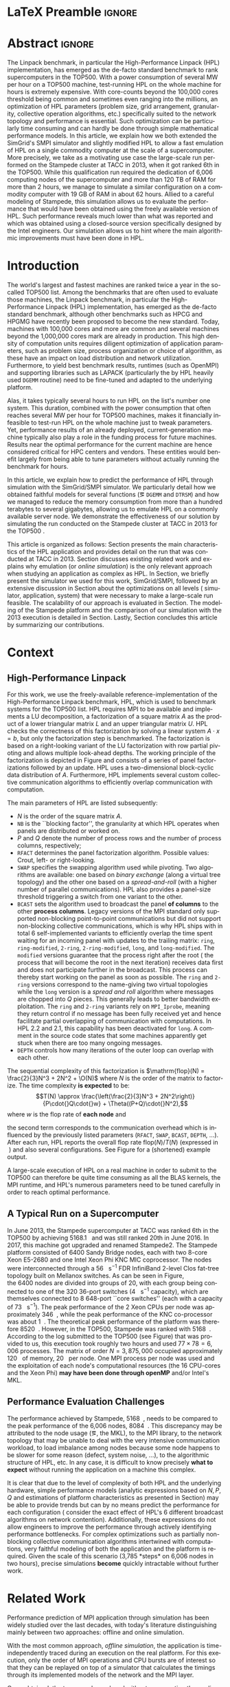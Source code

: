 # -*- coding: utf-8 -*-
# -*- org-confirm-babel-evaluate: nil -*-
# -*- mode: org -*-
#+TITLE:
#+LANGUAGE:  en
#+OPTIONS: H:5 author:nil email:nil creator:nil timestamp:nil skip:nil toc:nil ^:nil
#+TAGS: ARNAUD(a) CHRISTIAN(c) ANNE-CECILE(A)
#+TAGS: noexport(n) DEPRECATED(d) ignore(i)
#+TAGS: EXPERIMENT(e) LU(l) EP(e)
#+STARTUP: overview indent inlineimages logdrawer hidestars
#+EXPORT_SELECT_TAGS: export
#+EXPORT_EXCLUDE_TAGS: noexport
#+SEQ_TODO: TODO(t!) STARTED(s!) WAITING(w@) | DONE(d!) CANCELLED(c@) DEFERRED(@) FLAWED(f@)
#+LATEX_CLASS: IEEEtran
#+LATEX_CLASS_OPTIONS: [nofonttune]
#+PROPERTY: header-args :eval never-export
#+LATEX_HEADER: \usepackage{DejaVuSansMono}
#+LATEX_HEADER: \usepackage[T1]{fontenc}
#+LATEX_HEADER: \usepackage[utf8]{inputenc}
#+LATEX_HEADER: %\usepackage{fixltx2e}
#+LATEX_HEADER: \usepackage{ifthen,figlatex}
#+LATEX_HEADER: \usepackage{longtable}
#+LATEX_HEADER: \usepackage{float}
#+LATEX_HEADER: \usepackage{wrapfig}
#+LATEX_HEADER: \usepackage{subfigure}
#+LATEX_HEADER: \usepackage{graphicx}
#+LATEX_HEADER: \usepackage{color,soul}
#+LATEX_HEADER: \usepackage[export]{adjustbox}
#+LATEX_HEADER: \usepackage{xspace}
#+LATEX_HEADER: \usepackage{amsmath,amssymb}
#+LATEX_HEADER: \usepackage[american]{babel}
#+LATEX_HEADER: \usepackage{relsize}
#+LATEX_HEADER: \AtBeginDocument{
#+LATEX_HEADER:   \definecolor{pdfurlcolor}{rgb}{0,0,0.6}
#+LATEX_HEADER:   \definecolor{pdfcitecolor}{rgb}{0,0.6,0}
#+LATEX_HEADER:   \definecolor{pdflinkcolor}{rgb}{0.6,0,0}
#+LATEX_HEADER:   \definecolor{light}{gray}{.85}
#+LATEX_HEADER:   \definecolor{vlight}{gray}{.95}
#+LATEX_HEADER: }
#+LATEX_HEADER: %\usepackage[paper=letterpaper,margin=1.61in]{geometry}
#+LATEX_HEADER: \usepackage{url} \urlstyle{sf}
#+LATEX_HEADER: \usepackage[normalem]{ulem}
#+LATEX_HEADER: \usepackage{todonotes}
#+LATEX_HEADER: \usepackage{fancyvrb}
#+LATEX_HEADER: \usepackage[colorlinks=true,citecolor=pdfcitecolor,urlcolor=pdfurlcolor,linkcolor=pdflinkcolor,pdfborder={0 0 0}]{hyperref}
#+LATEX_HEADER: \usepackage{color,colortbl}
#+LATEX_HEADER: \definecolor{gray98}{rgb}{0.98,0.98,0.98}
#+LATEX_HEADER: \definecolor{gray20}{rgb}{0.20,0.20,0.20}
#+LATEX_HEADER: \definecolor{gray25}{rgb}{0.25,0.25,0.25}
#+LATEX_HEADER: \definecolor{gray16}{rgb}{0.161,0.161,0.161}
#+LATEX_HEADER: \definecolor{gray60}{rgb}{0.6,0.6,0.6}
#+LATEX_HEADER: \definecolor{gray30}{rgb}{0.3,0.3,0.3}
#+LATEX_HEADER: \definecolor{bgray}{RGB}{248, 248, 248}
#+LATEX_HEADER: \definecolor{amgreen}{RGB}{77, 175, 74}
#+LATEX_HEADER: \definecolor{amblu}{RGB}{55, 126, 184}
#+LATEX_HEADER: \definecolor{amred}{RGB}{228,26,28}
#+LATEX_HEADER: \definecolor{amdove}{RGB}{102,102,122}
#+LATEX_HEADER: \usepackage{xcolor}
#+LATEX_HEADER: \usepackage[procnames]{listings}
#+LATEX_HEADER: \lstset{ %
#+LATEX_HEADER:  backgroundcolor=\color{gray98},    % choose the background color; you must add \usepackage{color} or \usepackage{xcolor}
#+LATEX_HEADER:  basicstyle=\tt\scriptsize,        % the size of the fonts that are used for the code
#+LATEX_HEADER:  breakatwhitespace=false,          % sets if automatic breaks should only happen at whitespace
#+LATEX_HEADER:  breaklines=true,                  % sets automatic line breaking
#+LATEX_HEADER:  showlines=true,                   % sets automatic line breaking
#+LATEX_HEADER:  captionpos=b,                     % sets the caption-position to bottom
#+LATEX_HEADER:  commentstyle=\color{gray30},      % comment style
#+LATEX_HEADER:  extendedchars=true,               % lets you use non-ASCII characters; for 8-bits encodings only, does not work with UTF-8
#+LATEX_HEADER:  frame=single,                     % adds a frame around the code
#+LATEX_HEADER:  keepspaces=true,                  % keeps spaces in text, useful for keeping indentation of code (possibly needs columns=flexible)
#+LATEX_HEADER:  keywordstyle=\color{amblu},       % keyword style
#+LATEX_HEADER:  procnamestyle=\color{amred},      % procedures style
#+LATEX_HEADER:  language=[95]fortran,             % the language of the code
#+LATEX_HEADER:  numbers=left,                     % where to put the line-numbers; possible values are (none, left, right)
#+LATEX_HEADER:  numbersep=5pt,                    % how far the line-numbers are from the code
#+LATEX_HEADER:  numberstyle=\tiny\color{gray20},  % the style that is used for the line-numbers
#+LATEX_HEADER:  rulecolor=\color{gray20},         % if not set, the frame-color may be changed on line-breaks within not-black text (\eg comments (green here))
#+LATEX_HEADER:  showspaces=false,                 % show spaces everywhere adding particular underscores; it overrides 'showstringspaces'
#+LATEX_HEADER:  showstringspaces=false,           % underline spaces within strings only
#+LATEX_HEADER:  showtabs=false,                   % show tabs within strings adding particular underscores
#+LATEX_HEADER:  stepnumber=2,                     % the step between two line-numbers. If it's 1, each line will be numbered
#+LATEX_HEADER:  stringstyle=\color{amdove},       % string literal style
#+LATEX_HEADER:  tabsize=2,                        % sets default tabsize to 2 spaces
#+LATEX_HEADER:  % title=\lstname,                    % show the filename of files included with \lstinputlisting; also try caption instead of title
#+LATEX_HEADER:  procnamekeys={call}
#+LATEX_HEADER: }
#+LATEX_HEADER: \definecolor{colorfuncall}{rgb}{0.6,0,0}
#+LATEX_HEADER: \newcommand{\prettysmall}{\fontsize{6}{8}\selectfont}
#+LATEX_HEADER: \let\oldtexttt=\texttt
#+LATEX_HEADER: \renewcommand\texttt[1]{\oldtexttt{\smaller[1]{#1}}}
# #+LATEX_HEADER: \usepackage[round-precision=3,round-mode=figures,scientific-notation=true]{siunitx}
#+LATEX_HEADER: \usepackage[binary-units]{siunitx}
#+LATEX_HEADER: \DeclareSIUnit\flop{Flop}
#+LATEX_HEADER: \DeclareSIUnit\flops{\flop\per\second}
#+LATEX_HEADER:\usepackage{tikz}
#+LATEX_HEADER:\usetikzlibrary{arrows,shapes,positioning,shadows,trees,calc}
#+LATEX_HEADER:\usepackage{pgfplots}
#+LATEX_HEADER:\pgfplotsset{compat=1.13}

#+LATEX_HEADER: \usepackage{enumitem}
#+LATEX_HEADER: \setlist[itemize,1]{leftmargin=\dimexpr 26pt-.2in}
#+LATEX_HEADER: \usepackage[mode=buildnew]{standalone}
#+LATEX_HEADER: \usepackage[ruled,vlined,english]{algorithm2e}
#+LATEX_HEADER: \DontPrintSemicolon

#+LaTeX: \newcommand\myemph[1]{\color{colorfuncall}\textbf{#1}}%

#+LaTeX: \newcommand\labspace[1][-0.25cm]{\vspace{#1}}
#+LaTeX: \renewcommand\O{\ensuremath{\mathcal{O}}\xspace}%

#+BEGIN_EXPORT latex
\makeatletter
\newcommand{\removelatexerror}{\let\@latex@error\@gobble}
\makeatother
#+END_EXPORT

* LaTeX Preamble                                                     :ignore:
#+BEGIN_EXPORT latex
\let\oldcite=\cite
\renewcommand\cite[2][]{~\ifthenelse{\equal{#1}{}}{\oldcite{#2}}{\oldcite[#1]{#2}}\xspace}
\let\oldref=\ref
\def\ref#1{~\oldref{#1}\xspace}
\def\eqref#1{~(\oldref{#1})\xspace}
\def\ie{i.e.,\xspace}
\def\eg{e.g.,\xspace}
\def\etal{~\textit{et al.\xspace}}
%\newcommand{\AL}[2][inline]{\todo[caption={},color=green!50,#1]{\small\sf\textbf{AL:} #2}}
%\newcommand{\TC}[2][inline]{\todo[caption={},color=blue!50,#1]{\small\sf\textbf{TOM:} #2}}
%\newcommand{\CH}[2][inline]{\todo[color=red!30,#1]{\small\sf \textbf{CH:} #2}}
\newcommand{\AL}[2][inline]{}
\newcommand{\TC}[2][inline]{}
\newcommand{\CH}[2][inline]{}

%% Omit the copyright space.
%\makeatletter
%\def\@copyrightspace{}
%\makeatother

%\def\IEEEauthorblockN#1{\gdef\IEEEauthorrefmark##1{\ensuremath{{}^{\textsf{##1}}}}#1}
%\newlength{\blockA}
%\setlength{\blockA}{.35\linewidth}
%\def\IEEEauthorblockA#1{
%  \scalebox{.9}{\begin{minipage}{\blockA}\normalsize\sf
%    \def\IEEEauthorrefmark##1{##1: }
%    #1
%  \end{minipage}}
%}
% \def\IEEEauthorrefmark#1{#1: }

\title{Emulating High Performance Linpack on a Commodity Server at the Scale of a Supercomputer}
%\title{Simulating the Energy Consumption of MPI~Applications}
% Predicting the Performance and the Power Consumption of MPI Applications With SimGrid
  %\titlerunning{Power-aware simulation for large-scale systems with SimGrid}
  %

  \author{
  \IEEEauthorblockN{Tom Cornebize, Franz C. Heinrich, Arnaud Legrand}\\
  \IEEEauthorblockA{Univ. Grenoble Alpes, CNRS, Inria, Grenoble INP, LIG, 38000 Grenoble, France\\
    tom.cornebize@univ-grenoble-alpes.fr, franz-christian.heinrich@inria.fr, arnaud.legrand@imag.fr}
  }


  \maketitle              % typeset the title of the contribution
#+END_EXPORT
* Abstract                                                           :ignore:
#+LaTeX: \begin{abstract}
The Linpack benchmark, in particular the High-Performance Linpack
(HPL) implementation, has emerged as the de-facto standard benchmark
to rank supercomputers in the TOP500. With a power consumption of
several MW per hour on a TOP500 machine, test-running HPL on the whole
machine for hours is extremely expensive. With core-counts beyond the
100,000 cores threshold being common and sometimes even ranging into
the millions, an optimization of HPL parameters (problem size, grid
arrangement, granularity, collective operation algorithms, etc.)
specifically suited to the network topology and performance is
essential. Such optimization can be particularly time consuming and
can hardly be done through simple mathematical performance models. In
this article, we explain how we both extended the SimGrid's SMPI
simulator and slightly modified HPL to allow a fast emulation of HPL
on a single commodity computer at the scale of a supercomputer. More
precisely, we take as a motivating use case the large-scale run
performed on the Stampede cluster at TACC in 2013, when it got ranked
6th in the TOP500. While this qualification run required the
dedication of 6,006 computing nodes of the supercomputer and more than
120\nbsp{}TB of RAM for more than 2\nbsp{}hours, we manage to simulate a similar
configuration on a commodity computer with 19\nbsp{}GB of RAM in about
62\nbsp{}hours. Allied to a careful modeling of Stampede, this simulation
allows us to evaluate the performance that would have been obtained
using the freely available version of HPL. Such performance reveals much
lower than what was reported and which was obtained using a
closed-source version specifically designed by the Intel
engineers. Our simulation allows us to hint where the main algorithmic
improvements must have been done in HPL. 
#+LaTeX: \end{abstract}


#+BEGIN_EXPORT latex
% this is need to trim the number of authors and et al. for more than 3 authors
\bstctlcite{IEEEexample:BSTcontrol}
#+END_EXPORT
* Introduction

The world's largest and fastest machines are ranked twice a year in the so-called
TOP500 list. Among the benchmarks that are often used to evaluate
those machines, the Linpack benchmark, in particular the High-Performance Linpack (HPL)
implementation, has emerged as the de-facto standard benchmark, although
other benchmarks such as HPCG and HPGMG have recently been proposed to
become the new standard. Today, machines with 100,000\nbsp{}cores 
and more are common and several machines beyond the 1,000,000\nbsp{}cores mark
are already in production. This high density of computation units requires diligent optimization of application
parameters, such as problem size, process organization or choice of algorithm, as these
have an impact on load distribution and network utilization.
Furthermore, to yield best benchmark results,
runtimes (such as OpenMPI) and supporting libraries such as LAPACK
(particularly the by HPL heavily used =DGEMM= routine) need to be fine-tuned and adapted to the
underlying platform. 

Alas, it takes typically several hours to run HPL on the list's number one system.
This duration, combined with the power consumption that often reaches several MW per
hour for TOP500 machines, makes it financially infeasible to test-run HPL on the whole 
machine just to tweak parameters. 
Yet, performance results of an already deployed, current-generation machine typically also
play a role in the funding process for future machines. Results near
the optimal performance for the current machine are hence considered critical for
HPC centers and vendors. These entities would benefit largely from being able to
tune parameters without actually running the benchmark for hours.
# This estimation can be done either via (mathematical) performance models (e.g., by
# estimating performance of specific functions) or by a simulation based approach.
# While performance models neglect the
# oftentimes serious impact of the network (\eg due to congestion, shared bandwidth,
# ...), this is not in general true for the simulation approach.

# \CH{Furthermore, simulations can be used to validate/check that the execution went well (operated near the peak performance) but can also help to find the right parameters for the application, runtime and network.}

In this article, we explain how to predict the performance of HPL
through simulation with the SimGrid/SMPI simulator. We particularly detail how we obtained
faithful models for several functions (\eg =DGEMM= and =DTRSM=) and how we managed
to reduce the memory consumption from more than a hundred terabytes to several
gigabytes, allowing us to emulate HPL on a commonly available server node.
We demonstrate the effectiveness of our solution by
simulating the run conducted on the Stampede cluster at
TACC in 2013 for the TOP500 . 
#+LATEX: \AL{Rephrase this maybe? We after all didn't succeed.}

This article is organized as follows:
Section\ref{sec:con} presents the main characteristics of the HPL
application and provides detail on the run that was conducted at TACC
in 2013.  Section\ref{sec:relwork} discusses existing related work and
explains why emulation (or /online simulation/) is the only relevant
approach when studying an application as complex as HPL. In
Section\ref{sec:smpi}, we briefly present the simulator we used for
this work, SimGrid/SMPI, followed by an
extensive discussion in Section\ref{sec:em} about the
optimizations on all levels (\ie simulator, application, system) that
were necessary to make a large-scale run feasible. The scalability of
our approach is evaluated in Section\ref{sec:scalabilityevol}. The
modeling of the Stampede platform and the comparison of our simulation
with the 2013 execution is detailed in
Section\ref{sec:science}. Lastly, Section\ref{sec:cl} concludes this
article by summarizing our contributions.

* Context
#+LaTeX: \label{sec:con}

# The HPLinpack benchmark consists of a set of rules: A set of linear
# equations, $Ax = b$, needs to be solved and it requires furthermore that the input matrix can be of
# arbitrary dimension =n= and that O(n³) + O(n²) operations be used
# (hence, Strassen's matrix multiplication is prohibited).

** High-Performance Linpack
\label{sec:hpl}
#+BEGIN_EXPORT latex
\begin{figure}
  \newcommand{\mykwfn}[1]{{\bf\textsf{#1}}}%
  \SetAlFnt{\sf}%
  \SetKwSty{mykwfn}%
  \SetKw{KwStep}{step}%
  \centering
  \begin{minipage}[m]{0.4\linewidth}
    % \vspace{0.3cm} % ugly, could not align the drawing with the algorithm with minipages or tabular...
    \begin{tikzpicture}[scale=0.23]
      \draw (0, 0) -- (0, 12) -- (12, 12) -- (12, 0) -- cycle;
      \foreach \i in {2}{
        \draw [fill=lightgray] (\i, 0) -- (\i, 12-\i) -- (12, 12-\i) -- (12, 0) -- cycle;
        \draw [fill=gray] (\i, 12-\i) -- (\i, 12-\i-1) -- (\i+1, 12-\i-1) -- (\i+1, 12-\i) -- cycle;
        \draw[very thick, -latex] (\i,12-\i) -- (\i+2,12-\i-2);
        \draw[<->] (\i, 12-\i+0.5) -- (\i+1, 12-\i+0.5) node [pos=0.5, yshift=+0.15cm] {\scalebox{.8}{\texttt{NB}}};
      }
      \foreach \i in {3}{
        \draw [fill=white] (\i, 0) -- (\i, 12-\i) -- (12, 12-\i) -- (12, 0) -- cycle;
        \draw (\i,12-\i) -- (\i,0);
        \draw[very thick, -latex] (\i,12-\i) -- (\i+2,12-\i-2);
      }
      \draw[dashed] (0, 12) -- (12, 0);
      \node(L) at (2, 2) {\ensuremath{\boldsymbol{L}}};
      \node(U) at (10, 10) {\ensuremath{\boldsymbol{U}}};
      \node(A) at (8, 4) {\ensuremath{\boldsymbol{A}}};
      \draw[<->] (0, -0.5) -- (12, -0.5) node [pos=0.5, yshift=-0.3cm] {$N$};

    \end{tikzpicture}
  \end{minipage}%
  \begin{minipage}[m]{0.6\linewidth}
    \removelatexerror
    \begin{algorithm}[H]
      allocate and initialize $A$\;
      \For{$k=N$ \KwTo $0$ \KwStep \texttt{NB}}{
        allocate the panel\;
        factor the panel\;
        broadcast the panel\;
        update the matrix;
      }
    \end{algorithm}
    \vspace{1em}
  \end{minipage}
  
  \caption{Overview of High Performance Linpack}\vspace{-1em}
  \label{fig:hpl_overview}
\end{figure}
#+END_EXPORT

For this work, we use the freely-available reference-implementation of
the High-Performance Linpack benchmark\cite{HPL}, HPL, which is 
used to benchmark systems for the TOP500\cite{top500} list. HPL
requires MPI to be available and implements
a LU decomposition, \ie a factorization of a square matrix $A$ as the
product of a lower triangular matrix $L$ and an upper triangular
matrix $U$. HPL checks the correctness of this factorization by
solving a linear system $A\cdot{}x=b$, but only the factorization step is
benchmarked.  The factorization is based on a right-looking variant of
the LU factorization with row partial pivoting and allows multiple
look-ahead depths. The working principle of the factorization is depicted in
Figure\ref{fig:hpl_overview} and consists of a series of panel
factorizations followed by an update.
HPL uses a two-dimensional block-cyclic data distribution of $A$. Furthermore, HPL implements several custom
collective communication algorithms to efficiently overlap communication
with computation.
#+LATEX: \CH{These two sentences need to be better integrated.}
# (e.g., when pivoting).

The main parameters of HPL are listed subsequently:
- $N$ is the order of the square matrix $A$.
- =NB= is the ``blocking factor'', \ie the granularity at
  which HPL operates when panels are distributed or worked on.
- $P$ and $Q$ denote the number of process rows and the
  number of process columns, respectively;
- =RFACT= determines the panel factorization algorithm. Possible values: Crout, left- or right-looking.
- =SWAP= specifies the swapping algorithm used while pivoting. Two
  algorithms are available: one based on /binary exchange/ (along a virtual tree topology) and the other one based on
  a /spread-and-roll/ (with a higher number of parallel communications). HPL
  also provides a panel-size threshold triggering a switch from one variant to the other.
- =BCAST= sets the algorithm used to broadcast the
  panel *of columns* to the other *process columns*. Legacy versions of
  the MPI standard only supported non-blocking point-to-point communications but did
  not support non-blocking collective communications, which is why HPL
  ships with in total 6 self-implemented variants to efficiently
  overlap the time spent waiting for an incoming panel with updates to
  the trailing matrix: =ring=, =ring-modified=, =2-ring=, =2-ring-modified=,
  =long=, and =long-modified=. The =modified= versions guarantee that
  the process right after the root (\ie the process that will become the root
  in the next iteration) receives data first and does not participate
  further in the broadcast. This process can thereby start working on the
  panel as soon as possible. The =ring= and =2-ring= versions correspond
  to the name-giving two virtual topologies while the =long= version
  is a /spread and roll/ algorithm where messages are chopped into $Q$
  pieces. This generally leads to better bandwidth exploitation. The =ring= and
  =2-ring= variants rely on =MPI_Iprobe=, meaning they
  return control if no message has been fully received yet and hence
  facilitate partial overlapping of communication with computations. In HPL 2.2 and 2.1, this capability
  has been deactivated for =long=. A comment in the source code states that some
  machines apparently get stuck when there are too many ongoing messages.
- =DEPTH= controls how many iterations of the outer loop can overlap with each other.

#+BEGIN_EXPORT latex
\begin{figure}[t]
  \centering
  \includegraphics[width=.85\linewidth,page=1]{./figures/stampede.pdf}                                                                                                                               
  \vspace{-.5em}\caption{The fat-tree network topology of Stampede.}\vspace{-.5em}
  \label{fig:fat_tree_topology}
  \labspace
\end{figure}
#+END_EXPORT

The sequential complexity of this factorization is 
$\mathrm{flop}(N) = \frac{2}{3}N^3 + 2N^2 + \O(N)$ where $N$ is the
order of the matrix to factorize. The time complexity *is expected* to
be: $$T(N) \approx \frac{\left(\frac{2}{3}N^3 + 2N^2\right)}{P\cdot{}Q\cdot{}w} + \Theta((P+Q)\cdot{}N^2),$$ where
$w$ is the flop rate of *each node* and 
#+LATEX: \AL{Should we note that they're considered homogenous ("each" sounds like it could change)?}
the second term corresponds to the communication overhead which is
influenced by the previously listed parameters (=RFACT=, =SWAP=, =BCAST=,
=DEPTH=, \ldots). 
After each run, HPL reports the overall flop
rate $\mathrm{flop}(N)/T(N)$ (expressed in \si{\giga\flops}) and also
several configurations. See Figure\ref{fig:hpl_output} for a (shortened)
example output.

A large-scale execution of HPL on a real machine in order to submit to the TOP500
can therefore be quite time consuming as all the BLAS kernels, the MPI runtime, and HPL's numerous parameters
need to be tuned carefully in order to reach optimal performance.
** A Typical Run on a Supercomputer
\label{sec:stampede}
In June 2013, the Stampede supercomputer at TACC was ranked 6th in the
TOP500 by achieving \SI{5168.1}{\tera\flops} and was still ranked 20th in
June 2016. In 2017, this machine got upgraded and renamed Stampede2. The Stampede platform
consisted of 6400 Sandy Bridge nodes, each with two 8-core Xeon E5-2680 and one
Intel Xeon Phi KNC MIC coprocessor. The nodes were interconnected
through a \SI{56}{\giga\bit\per\second} FDR InfiniBand 2-level Clos
fat-tree topology built on Mellanox switches. As can be seen in 
Figure\ref{fig:fat_tree_topology}, the 6400 nodes are
divided into groups of 20, with each group being connected to one of the 320 36-port switches (\SI{4}{\tera\bit\per\second}
capacity), which are themselves connected to 8 648-port
``core\nbsp{}switches'' (each with a capacity of \SI{73}{\tera\bit\per\second}). 
The peak performance of the 2 Xeon CPUs per node was approximately \SI{346}{\giga\flops},
while the peak performance of the KNC co-processor was about
\SI{1}{\tera\flops}. The theoretical peak performance of the
platform was therefore \SI{8520}{\tera\flops}. However, in the TOP500, Stampede
was ranked with \SI{5168}{\tera\flops}. According to the log submitted
to the TOP500 (see Figure\ref{fig:hpl_output}) that was provided to us,
this execution took roughly two hours and used $77\times78 = 6,006$
processes. The matrix of order $N = 3,875,000$ occupied approximately
\SI{120}{\tera\byte} of memory, \ie \SI{20}{\giga\byte} per node.
One MPI process per node was used and the exploitation of each node's
computational resources (the 16 CPU-cores and the Xeon Phi) *may have been done through openMP* and/or
Intel's MKL.
#+LATEX: \CH{This is too vague. Not sure OpenMP should be mentioned.}

#+BEGIN_EXPORT latex
\begin{figure}%[!htb]
  \centering
  \scalebox{.73}{\begin{minipage}[b]{.68\textwidth}
  \lstset{frame=bt,language=html,numbers=none,escapechar=£}\lstinputlisting{fullrun_hpl.txt}
  \end{minipage}}
  \null\vspace{-2em}\caption{HPL output submitted in June 2013 for the ranking of Stampede in the TOP500.}\vspace{-1em}
  \label{fig:hpl_output}
\end{figure}
#+END_EXPORT

*** Hidden information about the Stampede execution              :noexport:
#+BEGIN_SRC C :exports none :tangle fullrun_hpl.txt
================================================================================
HPLinpack 2.1  --  High-Performance Linpack benchmark  --   October 26, 2012
Written by A. Petitet and R. Clint Whaley,  Innovative Computing Laboratory, UTK
Modified by Piotr Luszczek, Innovative Computing Laboratory, UTK
Modified by Julien Langou, University of Colorado Denver
================================================================================

The following parameter values will be used:

£\myemph{N}£        : £\myemph{3875000}£
£\myemph{NB}£       :   £\myemph{1024}£
PMAP     : Column-major process mapping
£\myemph{P}£        :      £\myemph{77}£
£\myemph{Q}£        :      £\myemph{78}£
PFACT    :   Right 
NBMIN    :       4 
NDIV     :       2 
RFACT    :   Crout 
BCAST    :  BlongM 
DEPTH    :       0 
SWAP     : Binary-exchange
L1       : no-transposed form
U        : no-transposed form
EQUIL    : no
ALIGN    :    8 double precision words

--------------------------------------------------------------------------------


[...]


Peak Performance = 5172687.23 GFlops /   861.25 GFlops per node
================================================================================
T/V                N    NB     P     Q               Time                 Gflops
--------------------------------------------------------------------------------
WC05C2R4     3875000  1024    77    78            7505.72            £\myemph{5.16811e+06}£
HPL_pdgesv() start time Sun Jun  2 13:04:59 2013

HPL_pdgesv() end time   Sun Jun  2 15:10:04 2013

--------------------------------------------------------------------------------
||Ax-b||_oo/(eps*(||A||_oo*||x||_oo+||b||_oo)*N)=        0.0007822 ...... PASSED
#+END_SRC

** Performance Evaluation Challenges
:LOGBOOK:
- State "TODO"       from              [2017-11-15 mer. 16:26]
:END:
#+LaTeX: \label{sec:con:diff}

The performance achieved by Stampede, \SI{5168}{\tera\flops}, needs to
be compared to the peak performance of the 6,006 nodes, \ie
\SI{8084}{\tera\flops}. This discrepancy may be attributed to the node
usage (\eg, the MKL), to the MPI library, to the network topology that
may be unable to deal with the very intensive communication workload, to
load imbalance among nodes because some node happens to be slower for some
reason (defect, system noise, \ldots), to the algorithmic structure of
HPL, etc. In any case, it is difficult to know precisely *what to expect*
without running the application on a machine this complex.
#+LATEX: \CH{We talk about what caused the problem here...}

It is clear that due to the level of complexity of both HPL and
the underlying hardware, simple performance models (analytic expressions based
on $N, P, Q$ and estimations of platform characteristics as presented in
Section\ref{sec:hpl}) may be able to provide trends but can by no means
predict the performance for each configuration (\ie consider the
exact effect of HPL's 6 different broadcast algorithms on network
contention). Additionally, these expressions do not allow
engineers to improve the performance through actively identifying performance bottlenecks.
For complex optimizations such as partially non-blocking
collective communication algorithms intertwined with computations,
very faithful modeling of both the application and the platform is
required. Given the scale of this scenario
(3,785\nbsp{}*steps* on 6,006 nodes in two hours), precise
simulations *become* quickly intractable without further work.
* Related Work
#+LaTeX: \label{sec:relwork}

Performance prediction of MPI application through simulation has been
widely studied over the last decades, with today's literature distinguishing mainly
between two approaches: offline and online simulation.

With the most common approach, /offline simulation/, the application
is time-independently traced during an execution on the real
platform. For this execution, only the order of MPI operations and CPU
bursts are of interest so that they can be replayed on top of a simulator
that calculates the timings through its implemented models of the network and the MPI
layer.
#+LATEX: \CH{The previous sentence is too long and complex.}
Once obtained, the trace can be replayed without re-executing the
application on the real platform. Researchers interested in finding out how
their application reacts to changes to the underlying platform can
then modify the platform model as they wish and study the
application's new behavior. 
#+LATEX: \CH{This is ugly.}
Most HPC simulators available today, notably BigSim\cite{bigsim_04},
Dimemas\cite{dimemas} and CODES\cite{CODES}, rely on this approach.

The main limitation of this approach comes from the trace
acquisition requirement.
Additionally, tracing an application collects only information about
how its behavior at the time of the run. Even simple modifications 
(\eg to communication patterns) render the trace inaccurate. For
uncomplicated applications (\eg =stencil=) it is sometimes
possible to extrapolate behavior from small-scale
traces\cite{scalaextrap,pmac_lspp13} but the execution becomes
non-deterministic whenever the application relies on
non-blocking communication patterns. This, however, is exactly the
case for HPL.

The second approach discussed in literature is /online simulation/.
Here, the application is executed (emulated) on top of a simulator
that is responsible for determining when each process
is run. This approach allows researchers
to observe application behavior *at the level of MPI* but only a few
recent simulators such as SST Macro\cite{sstmacro},
SimGrid/SMPI\cite{simgrid} 
and the *closed-source* extreme-scale simulator xSim\cite{xsim} support
it. To the best of our knowledge, only SST Macro and
SimGrid/SMPI are not only mature enough to faithfully emulate 
HPL but also free software. For our work, we relied on SimGrid as we 
have an excellent knowledge of its internals although the developments we
propose would a priori also be possible with SST Macro. Emulation of
HPL comes with at least two challenges:
- Firstly, the time-complexity of the
  algorithm is $\mathcal{O}(N^3)$. Furthermore, 
  $\Theta(N^2)$ communications are performed, with $N$ being very
  large. The execution on the Stampede cluster took roughly two hours
  on 6,006\nbsp{}compute nodes. Using only a single node, a naive
  emulation of HPL at the scale of the Stampede run would take about
  500\nbsp{}days if perfect scaling is reached. Although the emulation could
  be done in parallel, we want to use as little computing resources as possible.
- Secondly, the tremendous memory consumption and consequent high
  number of RAM accesses for read/write operations need to be dealt with.

# Real execution:
# - Matrix of order 3,875,000
# - Using 6,006 MPI processes
# - About 2 hours
# Requirement for the emulation of Stampede's execution:
# - $\ge 3, 875, 000 2 \times 8$ bytes \approx 120 terabytes of memory
# - $\ge 6, 006 \times 2$ hours \approx 500 days (very optimistic)
  
* SimGrid/SMPI in a nutshell
#+LATEX: \label{sec:smpi}

SimGrid\cite{simgrid} is a flexible and open-source
simulation framework that was originally designed in 2000 to study scheduling
heuristics tailored *for* heterogeneous *computing grid*
environments. Since then, SimGrid has also been used to study cloud and
peer-to-peer systems with up to two million
peers\cite{simgrid_simix2_12}. SMPI\cite{smpi} is a simulator based on
SimGrid used to faithfully simulate unmodified MPI applications written in C/C++ or *FORTRAN*.  
#+LATEX: \CH{Fortran or FORTRAN? Also, the SimGrid -> SMPI part is a bit rough.}

A main development goal for SimGrid has been to provide validated
performance models particularly for scenarios leveraging the network. 
Such a validation normally consists of comparing simulation
predictions with results from real experiments to confirm or *debunk* network and application models.
In\cite{heinrich:hal-01523608}, we have for instance validated
SimGrid's energy module by accurately and consistently predicting within a few
percent the performance and the energy consumption of HPL and some
other benchmarks on small-scale clusters (up to 144 cores in\cite{heinrich:hal-01523608} and up to 128 nodes
in\cite{smpi}).
#+LATEX: \CH{We have 144 CORES and 128 NODES. They are not comparable! I think they're single-core nodes?}

In this article, we aim to validate our models through much larger experiments.
This scale, however, comes at the cost of a much less controlled
scenario for real-life experiments since the Stampede run of HPL was done
in 2013 and we only have very limited information about the
setup (\eg software versions).

#+LATEX: \CH{We could add that we have no data on energy as we mentioned our validation of the energy model with HPL}

** MPI Communication Modeling
The complex network optimizations done in real MPI implementations
need to be considered when predicting performance of MPI applications.
For instance, message size not only influences the network's latency
and bandwidth factors but also the protocol used, such as ``eager'' or
``rendez-vous'', as they are selected
based on the message size, with each protocol having its own
synchronization semantics.
To deal with this, SMPI relies on a generalization of the LogGPS
model\cite{smpi} and supports specifying synchronization and performance modes. This model
needs to be instantiated once per platform through a carefully controlled series of messages
(=MPI_Send= and =MPI_Recv=) between two nodes and through a set of
piece-wise linear regressions.
#+LABEL: \CH{This last sentence may be too long.}

Modeling network topologies and contention is also difficult. 
SMPI relies on SimGrid's communication models where each ongoing
communication is represented as a whole (as opposed to single packets)
by a /flow/. With *steady-state* being assumed, contention
between active communications can then be modeled as a *classical?* bandwidth sharing
problem that accounts for non-trivial phenomena (\eg RTT-unfairness of
TCP, cross-traffic interference or network
heterogeneity\cite{Velho_TOMACS13}). As a consequence, communications
that start or end must trigger (a possibly expensive) re-computation
of the bandwidth sharing. Alas, this approach is too slow *and complex to scale* to large platforms.
#+LATEX: \CH{What is "complex to scale"? It's simple and slow. If it was easy to scale, we wouldn't have to state that it's too slow.}
In this model, the *simulation cost* of a message passing through the network is independent of its size. This
is advantageous for large-scale applications frequently sending large messages.
#+LATEX: \CH{We just mentioned it's way too slow for large-scale! Also integrate this better.}
SimGrid does not model transient phenomena and network protocol but network
topology and heterogeneity are accounted for. 
#+LATEX: \CH{Rewrite this sentence}

Finally, collective operations are also challenging, particularly since
these operations often play a key factor to an application's performance. Consequently, performance optimization
of these operations has been studied intensively. As a result, MPI
implementations now commonly have several alternatives for each
collective operation and select one at runtime, depending on message size and communicator
geometry. SMPI implements *all?* supported collective
communication algorithms and the selection logic from several MPI implementations (\eg
Open MPI, MPICH). This helps to ensure that any
simulated run of an application is as faithful as possible to real
executions. 
#+LATEX: \CH{This last sentence is very ugly.}
# HPL, however, ships with 6 self-implemented collective operations. 
#+LATEX: \AL{We talk a lot here about why it's challenging and then we say "this is not important". (I cut this a lot in db9ab83b5d72c67399522939d6ebaa068f5b3811)}

** Application Behavior Modeling
#+LATEX: \label{sec:appmodeling}
In Section\ref{sec:relwork} we explained that SMPI relies on the /online/ simulation approach.
Since SimGrid is a sequential simulator, SMPI maps every MPI process of the application onto a
lightweight simulation thread. These threads are then run one at a
time, \ie in mutual exclusion.
Every time a thread enters an MPI call, 
the SMPI takes control and the time that was spent
computing (isolated from the other threads) since the previous
MPI call can be injected into the simulator as a virtual delay. 

Mapping MPI processes to threads of a single
process effectively folds them into the same address space.
Consequently, global variables in the MPI application are shared
between threads unless these variables are /privatized/ and the
simulated MPI ranks therefore isolated from each other. Several
technical solutions are possible to handle this issue\cite{smpi}. The solution
that SMPI uses makes one copy of the =data=
segment (containing all global variables) per rank at startup. When context switching to another rank,
SMPI remaps the =data= segment via =mmap= to the copy private to that rank.
#+LATEX: \CH{This paragraph contains processes, threads and ranks. Re-read and ensure it's really clear.}

This causes online simulation to be expensive in terms of both simulation time and memory
since the whole parallel application is executed on a single node.
To deal with this, SMPI provides two simple annotation mechanisms:
- *Kernel sampling*: Control flow is in many cases
     independent of the computation results. This allows
     computation-intensive kernels (\eg BLAS kernels for HPL) 
     can then be skipped during the simulation. For this purpose, SMPI
     supports annotation of regular kernels through several macros
     such as =SMPI_SAMPLE_LOCAL= and =SMPI_SAMPLE_GLOBAL=. The regularity allows SMPI to execute these
     kernels a few times, estimate their cost and skip the kernel in
     the future by deriving its cost from these samples, hence cutting
     simulation time significantly.
- *Memory folding*: SMPI provides the =SMPI_SHARED_MALLOC= (=SMPI_SHARED_FREE=) macro to
     replace calls to =malloc= (=free=). They indicate that some data structures can safely be
     shared between processes and that the data they contain is not
     critical for the execution (\eg an input matrix) and that it may
     even be overwritten. 
     #+LATEX: \CH{"Recall that in simulation, only the behavior of the application but not the correctness of computation results are of concern." -- Really necessary?}
     =SMPI_SHARED_MALLOC= functions as follows: a single block of physical memory (of default size \SI{1}{\mega\byte}) for the whole
     execution is allocated and shared by all MPI processes.
     A range of virtual addresses *representing* a specified size is reserved and cyclically mapped onto the previously obtained
     physical address, as illustrated by Figure\ref{fig:global_shared_malloc}. 
     This mechanism allows applications to obtain a nearly constant memory
     footprint, regardless of the size of the actual allocations.

    # At the first call to =SMPI_SHARED_MALLOC=, a temporary file is created. The file descriptor is a global variable,
    # accessible by all the MPI processes, since they are implemented by POSIX threads.

    # At every call to =SMPI_SHARED_MALLOC=, a first call to =mmap= is done with the required size and the flag =MAP_ANONYMOUS=
    # (thus without any file descriptor). The effect of this call is to reserve the whole interval of virtual
    # addresses. Then, for each sub-interval, a new call to =mmap= is done with the temporary file. The address of the
    # sub-interval itself is passed with the flag =MAP_FIXED=, which forces the mapping to keep the same virtual address.
    # As a result, each of these sub-intervals of virtual addresses are mapped onto a same interval of physical
    # addresses. We therefore have a block of virtual addresses of arbitrary size backed by a constant amount of physical
    # memory. Since there are almost no computations left, this is harmless with respect to the simulation. Note that such
    # allocations cannot be fully removed as many parts of the code
    # still access it from time to time.

    #+BEGIN_EXPORT latex
    \tikzset{draw half paths/.style 2 args={%
      % From https://tex.stackexchange.com/a/292108/71579
      decoration={show path construction,
        lineto code={
          \draw [#1] (\tikzinputsegmentfirst) --
             ($(\tikzinputsegmentfirst)!0.5!(\tikzinputsegmentlast)$);
          \draw [#2] ($(\tikzinputsegmentfirst)!0.5!(\tikzinputsegmentlast)$)
            -- (\tikzinputsegmentlast);
        }
      }, decorate
    }}
    \begin{figure}%[htbp]
      \centering
      \begin{tikzpicture}[yscale=0.7, scale=0.7]
        \pgfmathtruncatemacro{\size}{4}
        \pgfmathtruncatemacro{\width}{2}
        \pgfmathtruncatemacro{\sizem}{\size-1}
        \pgfmathtruncatemacro{\smallbasex}{4}
        \pgfmathtruncatemacro{\smallbasey}{\size/2}
        \pgfmathtruncatemacro{\smallstopx}{\smallbasex+\width}
        \pgfmathtruncatemacro{\smallstopy}{\smallbasey+1}
        \foreach \i in {0,\sizem}{
	    \pgfmathtruncatemacro{\j}{\i+1}
	    \draw (0, \i) -- (0, \j);
	    \draw (\width, \i) -- (\width, \j);
	    \draw[dotted] (0, \i) -- (\width, \i);
	    \draw[dotted] (0, \j) -- (\width, \j);
	}
	\draw[dashed] (0, 1) -- (0, \sizem);
	\draw[dashed] (\width, 1) -- (\width, \sizem);
	\draw (0, 0)     -- (\width, 0);
	\draw (0, \size) -- (\width, \size);
        \draw (\smallbasex,\smallbasey) -- (\smallstopx,\smallbasey) -- (\smallstopx,\smallstopy) -- (\smallbasex,\smallstopy) -- cycle;
        \foreach \i in {0,\sizem}{
	    \pgfmathtruncatemacro{\j}{\i+1}
	    \draw[dotted] (\width, \i) -- (\smallbasex, \smallbasey);
	    \draw[dotted] (\width, \j) -- (\smallbasex, \smallstopy);
	    \pgfmathsetmacro{\xleft}{\width}
	    \pgfmathsetmacro{\xright}{\smallbasex}%{\width/2.0+\smallbasex/2.0}
	    \pgfmathsetmacro{\yleft}{\i + 0.5}
	    \pgfmathsetmacro{\yright}{\smallbasey + 0.5}
	    \path [draw half paths={solid, -latex}{draw=none}]  (\xleft, \yleft) -- (\xright, \yright);
	}
	\draw[decorate,line width=1pt,decoration={brace,raise=0.2cm}] (0, 0) -- (0, \size) node [pos=0.5, xshift=-1cm] {virtual};
	\draw[decorate,line width=1pt,decoration={brace,mirror,raise=0.2cm}] (\smallstopx, \smallbasey) -- (\smallstopx, \smallstopy) node [pos=0.5, xshift=1.2cm] {physical};
      \end{tikzpicture}
      \caption{\label{fig:global_shared_malloc}SMPI shared malloc mechanism: large area of virtual memory are cyclically mapped onto the same physical page.}\vspace{-1em}
    \end{figure}
    #+END_EXPORT
* Improving SMPI Emulation Mechanisms and Preparing HPL
#+LaTeX: \label{sec:em}

We now present our changes to SimGrid and HPL that were
required for a scalable and faithful simulation. We provide
only a brief evaluation of our modifications and refer the 
reader interested in details to\cite{cornebize:hal-01544827} and our laboratory 
#+LaTeX: notebook\footnote{See \texttt{journal.org} at \url{https://github.com/Ezibenroc/simulating_mpi_applications_at_scale/}}.
#+LATEX: \CH{@Tom: I absolutely hate that we refer to github here! Zenodo is much better and allows github imports.}
For our experiments in this section, we used a single core from nodes
of the Nova cluster provided by the Grid'5000 testbed\cite{grid5000} with
\SI{32}{\giga\byte} RAM, two 8-core Intel Xeon E5-2620 v4
CPUs processors with \SI{2.1}{\GHz} and Debian Stretch (kernel 4.9). 

** Kernel modeling
#+BEGIN_EXPORT latex
\begin{figure}%[!htb]
%  \null\vspace{-1cm}
  \centering
  \subfigure[Non-intrusive macro replacement.\label{fig:macro_simple}]{
    \begin{minipage}[b]{\linewidth}
      \lstset{frame=bt,language=C,numbers=none,escapechar=|}\lstinputlisting{HPL_dtrsm_macro_simple.c}
    \end{minipage}}
  \subfigure[Gain in term of simulation time.\label{fig:kernel_sampling}]{
    \begin{minipage}[b]{\linewidth} 
      \includegraphics[width=\linewidth,page=2]{figures/validation_kernel_modeling.pdf}
    \end{minipage}}
  \caption{Replacing the calls to computationally expensive functions by a model allows to significantly reduce simulation time.}\vspace{-1em}
\end{figure}
#+END_EXPORT

       As explained in Section\ref{sec:con:diff}, faithful prediction
       of HPL necessitates emulation, \ie to execute the code.
       HPL relies heavily on BLAS kernels such as =dgemm= (for matrix-matrix multiplication) or =dtrsm= (for solving
       an equation of the form $Ax=b$). An analysis of an HPL
       simulation with $64$ processes and a very small matrix of order
       $30,000$ showed that roughly \SI{96}{\percent} of
       the time is spent in these two very regular kernels.
       For larger matrices, these kernels will consume
       an even bigger percentage of the computation time. Since these
       kernels do not influence the control flow, simulation time can
       be reduced by substituting =dgemm= and =dtrsm= function calls 
       with a performance model for the respective kernel. 
       Figure\ref{fig:macro_simple} shows an example of this
       macro-based mechanism that allows us to keep HPL code modifications to an absolute
       minimum. The =(9.882e-12)= value represents the inverse of the
       flop rate for this computation kernel and was obtained
       through calibration. The estimated time for the real
       kernel is calculated based on the parameters and eventually
       passed on to =smpi_execute_benched= that advances the clock of the executing
       rank by this estimate by entering a sleep state.
       The effect on simulation time for a small scenario is depicted in Figure\ref{fig:kernel_sampling}. 
       On the one hand, this modification speeds up the simulation by
       orders of magnitude, especially when the matrix order
       grows. On the other hand, this kernel model leads to an
       optimistic estimation of the floprate. This may 
       be caused by inaccuracies in our model but also by a reduction in pre-emptions, \eg by the operating system.
       #+LATEX: \CH{Re-work this. I don't like that we talk about inaccuracies in our model. Shouldn't the pre-emptions be modeled alread? We did rely on measurements! "Absence of performance variability when kernel models are used."}

*** Hidden section with estimation of the quality/speed of the simulation :noexport:
Inspire from the entry of Tom's Journal "2017-11-15 Wednesday :
Regenerating the validation plot for smpi_execute".

#+begin_src R :results output :session *R* :exports both
library(ggplot2)
library(gridExtra)
library(grid)
old <- read.csv("/home/alegrand/Work/SimGrid/tom/m2_internship_journal/validation/result_size_L0.csv")
new <- read.csv("/home/alegrand/Work/SimGrid/tom/m2_internship_journal/validation/result_size_L1.csv")
old$kernel_sampling = FALSE
new$kernel_sampling =  TRUE
results = rbind(old, new)
generic_do_plot <- function(plot, fixed_shape=TRUE) {
#   For xrange, see https://stackoverflow.com/questions/7705345/how-can-i-extract-plot-axes-ranges-for-a-ggplot2-object
#   old version for xrange (broken)
#   xrange = ggplot_build(plot)$panel$ranges[[1]]$x.range
#   new version for xrange (may break in the next ggplot update...)
    xrange = ggplot_build(plot)$layout$panel_ranges[[1]]$x.range
    xwidth = xrange[2] - xrange[1]
    if(fixed_shape) {
        point = stat_summary(fun.y = mean, geom="point", shape=21)
    }
    else {
        point = stat_summary(fun.y = mean, geom="point")
    }
    return(plot +
        stat_summary(fun.data = mean_se, geom = "errorbar", width=xwidth/20)+
        stat_summary(fun.y = mean, geom="line")+
        point+
        theme_bw()+ scale_color_brewer(palette="Set1") + 
        expand_limits(x=0, y=0))
}

# From https://stackoverflow.com/a/38420690/4110059
grid_arrange_shared_legend <- function(..., nrow = 1, ncol = length(list(...)), position = c("bottom", "top", "right")) {

  plots <- list(...)
  position <- match.arg(position)
  g <- ggplotGrob(plots[[1]] + theme(legend.position = position))$grobs
  legend <- g[[which(sapply(g, function(x) x$name) == "guide-box")]]
  lheight <- sum(legend$height)
  lwidth <- sum(legend$width)
  gl <- lapply(plots, function(x) x + theme(legend.position = "none"))
  gl <- c(gl, nrow = nrow, ncol = ncol)

  combined <- switch(position,
                     "bottom" = arrangeGrob(do.call(arrangeGrob, gl),
                                            legend,
                                            ncol = 1,
                                            heights = unit.c(unit(1, "npc") - lheight, lheight)),
                     "top" = arrangeGrob(legend, do.call(arrangeGrob,gl),
                                            ncol = 1,
                                            heights = unit.c(lheight, unit(1, "npc") - lheight)),
                     "right" = arrangeGrob(do.call(arrangeGrob, gl),
                                           legend,
                                           ncol = 2,
                                           widths = unit.c(unit(1, "npc") - lwidth, lwidth)))
  grid.newpage()
  grid.draw(combined)

}
#+end_src

#+RESULTS:

#+begin_src R :file figures/validation_kernel_modeling.pdf :results value graphics :results output :session *R* :exports both :width 6.2 :height 2.5
plot1 = generic_do_plot(ggplot(results, aes(x=size, y=Gflops, color=kernel_sampling, linetype=kernel_sampling))) +
    labs(colour="Kernel modeling") +
    labs(linetype="Kernel modeling") +
    xlab('Matrix order') +
    ylab('Performance [Gflop/s]') +
    ggtitle("Performance estimation\n(P=Q=8, i.e., 64 MPI process)")
plot2 = generic_do_plot(ggplot(results, aes(x=size, y=simulation_time, color=kernel_sampling, linetype=kernel_sampling))) +
    labs(colour="Kernel modeling") +
    labs(linetype="Kernel modeling") +
    xlab('Matrix order') +
    ylab('Time [seconds]') +
    ggtitle("Simulation time\n(P=Q=8, i.e., 64 MPI process)")

grid_arrange_shared_legend(plot2, plot1, ncol=2, position="top")
#+end_src

#+RESULTS:
[[file:figures/validation_kernel_modeling.pdf]]



*** Hidden section with macro code                               :noexport:
#+BEGIN_SRC C :exports none :tangle HPL_dtrsm_macro_real.c
#define |\color{colorfuncall}HPL\_dtrsm|(layout, Side, Uplo, TransA, Diag, M, N, alpha, A, lda, B, ldb) ({ \
    double expected_time;                                                           \
    double coefficient, intercept;                                                  \
    if((M) > 512 && (N) > 512) {                                                    \
        coefficient = (double)SMPI_DTRSM_PHI_COEFFICIENT;                           \
        intercept = (double)SMPI_DTRSM_PHI_INTERCEPT;                               \
    } else {                                                                        \
        coefficient = (double)SMPI_DTRSM_CPU_COEFFICIENT;                           \
        intercept = (double)SMPI_DTRSM_CPU_INTERCEPT;                               \
    }                                                                               \
    if((Side) == HplLeft) {                                                         \
        expected_time = coefficient*((double)(M))*((double)(M))*((double)(N));      \
    } else {                                                                        \
        expected_time = coefficient*((double)(M))*((double)(N))*((double)(N));      \
    }                                                                               \
    expected_time += intercept                                                      \
    if(expected_time > 0)                                                           \
        |\color{colorfuncall}smpi\_execute\_benched|(expected_time);                                        \
})
#+END_SRC

#+BEGIN_SRC C :exports none :tangle HPL_dtrsm_macro_simple_old.c
#define |\color{colorfuncall}HPL\_dtrsm|(layout, Side, Uplo, TransA, Diag, M, N, alpha, A, lda, B, ldb) ({      \
    double expected_time = (9.882e-12)*((double)M)*((double)M)*((double)N) + 4.329e-02;   \
    if(expected_time > 0)                                                                 \
        |\color{colorfuncall}smpi\_execute\_benched|(expected_time);                      \
})
#+END_SRC

#+BEGIN_SRC C :exports none :tangle HPL_dtrsm_macro_simple.c
#define |\color{colorfuncall}HPL\_dtrsm|(layout, Side, Uplo, TransA, Diag,      \ 
        M, N, alpha, A, lda, B, ldb) ({                  \
    double expected_time = (9.882e-12)*((double)M)*      \
                   ((double)M)*((double)N) + 4.329e-02;  \
    if(expected_time > 0)                                \
        |\color{colorfuncall}smpi\_execute\_benched|(expected_time);             \
})
#+END_SRC

#+BEGIN_EXPORT latex
\CH{Found this in Tom's logbook. Check if this is the final version. Also, we can apparently just call \texttt{make SMPI\_OPTS=-DSMPI\_OPTIMIZATION} (what about \texttt{arch=SMPI}?). See his logbook}
#+END_EXPORT
** Adjusting the behavior of HPL
#+LaTeX: \label{sec:hplchanges}

#+BEGIN_EXPORT latex
\tikzstyle{switch}=[draw, circle, minimum width=1cm, minimum height = 1cm]
\tikzstyle{compute}=[draw, rectangle, minimum width=0.5cm, minimum height = 0.5cm, node distance=0.5cm]
\tikzstyle{base}=[ellipse, minimum width=2cm, minimum height = 0.5cm, node distance = 0.5cm]
\tikzstyle{bigswitch}=[base, draw]
\begin{figure}%[htbp]
  \centering
  {\begin{minipage}{1.0\linewidth}
  \subfigure[Structure of the panel in HPL.\label{fig:panel_structure}]{\small
    \begin{minipage}[b]{\linewidth}\centering
      \begin{tikzpicture}[yscale=.6,scale=0.8]
        \draw [fill=gray] (3, 2) -- (6, 2) -- (6, 3) -- (3, 3) -- cycle;
        \draw (0, 2) -- (9, 2) -- (9, 3) -- (0, 3) -- cycle;
        \draw[dashed] (3, 2) -- (3, 3);
        \draw[dashed] (6, 2) -- (6, 3);
        \node(1) at (1.5, 2.5) {matrix parts};
        \node(2) at (4.5, 2.5) {indices};
        \node(3) at (7.5, 2.5) {matrix parts};
        \draw[decorate,line width=1pt,decoration={brace,raise=0.2cm}] (0, 3) -- (3, 3) node [pos=0.5, yshift=0.5cm] {can be shared};
        \draw[decorate,line width=1pt,decoration={brace,raise=0.2cm}] (6, 3) -- (9, 3) node [pos=0.5, yshift=0.5cm] {can be shared};
        \draw[decorate,line width=1pt,decoration={brace,raise=0.2cm, mirror}] (3, 2) -- (6, 2) node [pos=0.5, yshift=-0.5cm] {must not be shared};
      \end{tikzpicture}
    \end{minipage}}
  \subfigure[Reusing panel allocation from an iteration to another.\label{fig:panel_reuse}]{\small
    \begin{minipage}[b]{\linewidth}\centering
      \begin{tikzpicture}[yscale=.6]
        \draw [fill=gray] (2, 1) -- (4, 1) -- (4, 1.5) -- (2, 1.5) --cycle;
        \draw (0, 1) -- (6, 1) -- (6, 1.5) -- (0, 1.5) -- cycle;
        \draw[dashed] (2, 1) -- (2, 1.5);
        \draw[dashed] (4, 1) -- (4, 1.5);

        \draw [fill=gray] (2, 0) -- (3, 0) -- (3, .5) -- (2, .5) --cycle;
        \draw (1, 0) -- (4, 0) -- (4, .5) -- (1, .5) -- cycle;
        \draw[dashed] (2, 0) -- (2, .5);
        \draw[dashed] (3, 0) -- (3, .5);

        \draw[-latex] (2, 1) -- (2, .5);
        \draw[decorate,line width=1pt,decoration={brace,raise=0.2cm}] (0, 1.5) -- (6, 1.5) node [pos=0.5, yshift=0.5cm] {initial buffer};
        \draw[decorate,line width=1pt,decoration={brace,raise=0.2cm, mirror}] (1, 0) -- (4, 0) node [pos=0.5, yshift=-0.5cm] {current buffer};
      \end{tikzpicture}
    \end{minipage}
  }    
  \end{minipage}}
  \caption{Panel structure and allocation strategy when simulating.\label{fig:panel}}\vspace{-1em}
\end{figure}
#+END_EXPORT

HPL uses pseudo-randomly generated
matrices that need to be setup every time HPL is executed. The time
spent on this just as the validation of the computed result is
not considered in the reported \si{\giga\flops} performance. 
We skip all the
computations since we replaced them by a kernel model and therefore, 
result validation is meaningless. Since both 
phases do not have an impact on the reported performance, we can safely
skip them.

In addition to the main computation kernels =dgemm= and =dtrsm=, 
we identified seven other BLAS functions through
profiling as computationally expensive enough to justify a specific
handling: =dgemv=, =dswap=, =daxpy=,
=dscal=, =dtrsv=, =dger= and =idamax=. Similarly, a significant amount of time was
spent in fifteen functions implemented in HPL:
=HPL_dlaswp00N=, =HPL_dlaswp01N=, =HPL_dlaswp01T=, =HPL_dlaswp02N=, =HPL_dlaswp03N=,
=HPL_dlaswp03T=, =HPL_dlaswp04N=, =HPL_dlaswp04T=, =HPL_dlaswp05N=, =HPL_dlaswp05T=,
=HPL_dlaswp06N=, =HPL_dlaswp06T=, =HPL_dlaswp10N=, =HPL_dlacpy= and =HPL_dlatcpy=.

All of these functions are called during the
LU factorization and hence impact the performance measured by HPL; however, because of
the removal of the =dgemm= and =dtrsm= computations, they all operate on
bogus data and hence also produce bogus data. We also determined
through experiments that their impact on the performance prediction is
minimal and hence modeled them for the sake of simplicity as being instantaneous.

Note that HPL
implements an LU factorization with partial pivoting and a special
treatment of the =idamax= function that returns the index of the first
element equaling the maximum absolute value. Although we ignored the
cost of this function as well, we set its return value to an arbitrary
value to make the simulation fully deterministic.
#+LATEX: \CH{Make it determ. "Because the matrix consists of trash data"}
We confirmed that this modification is harmless in terms of performance prediction while it
speeds up the simulation by an additional factor of $\approx3$ to $4$
on small ($N=30,000$) and even more on large scenarios.
** Memory folding
As explained in Section\ref{sec:smpi}, when emulating an application
with SMPI, all MPI processes are run within the same simulation process on a single
node. The memory consumption of the simulation can therefore quickly reach
several \si{\tera\byte} of RAM. 

Yet, as we no longer operate on real data, storing the whole
input matrix $A$ is needless. However, since only a minimal portion of the code was
modified, some functions may still read or write some parts of the matrix.
It is thus not possible to simply remove the memory allocations of
large data structures altogether. Instead, SMPI's =SHARED_MALLOC= mechanism can be used
to share unimportant data structures between all ranks, minimizing the memory footprint.
#+LATEX: \CH{We could add a reference to the "memory folding" section here}

The largest two allocated data structures in HPL are the input matrix =A=
(with a size of typically several \si{\giga\byte} per process) and the =panel= which contains
*information about the sub-matrix* currently being factorized. This sub-matrix 
typically occupies a few hundred \si{\mega\byte} per process.

Although using the default =SHARED_MALLOC= mechanism works flawlessly
for =A=, a more careful strategy needs to be used for the
=panel=. Indeed, =panel= is an intricate data structure with both \texttt{int}s
(accounting for matrix indices, error codes, MPI tags, and pivoting information)
and \texttt{double}s (corresponding to a copy of *sub-matrices* of =A=). To
#+LATEX: \AL{Plural, i.e., several matrices?}
optimize data transfers, HPL flattens this structure into a single
allocation of \texttt{double}s (see
Figure\ref{fig:panel_structure}). Using a fully shared memory
allocation for the =panel= therefore leads to index corruption that results in
classic invalid memory accesses as well as communication
deadlocks, as processes may not send to or receive from the correct
process. Since \texttt{int}s and \texttt{double}s are stored in
non-contiguous parts of this *flat allocation*, it is therefore
essential to have a mechanism that preserves the process-specific
content. We have thus introduced the macro
=SMPI_PARTIAL_SHARED_MALLOC= that works as follows: 
~mem = SMPI_PARTIAL_SHARED_MALLOC(500, {27,42 , 100,200}, 2)~.
#+LATEX: \AL{Should we move this to a figure? It looks aweful in the text.}
In this example, 500 bytes are allocated in =mem= with the elements
=mem[27]=, ..., =mem[41]= and =mem[100]=, ..., =mem[199]= being shared between
processes (they are therefore generally completely corrupted) while all other
elements remain private. To apply this to HPL's =panel= data\-structure
and partially share it between processes, we only had to modify a few lines. 

Designating memory explicitly as private, shared or partially shared
helps with both memory management and overall performance. 
As SMPI is internally aware of the memory's
visibility, it can avoid calling =memcopy= when large messages
containing shared *segments* are sent from one MPI rank to another.
For fully private or partially shared *segments*, SMPI
identifies and copies only those parts that are process-dependent
(private) into the corresponding buffers on the receiver side.

HPL simulation times are considerably improved because
the =panel= as the most frequently transferred datastructure 
is partially shared with only a small part being private.
The error introduced by this technique is negligible (below \SI{1}{\percent}) while we lower
#+LATEX: \CH{Compared to what?}
memory consumption significantly: For a matrix of order $40,000$ and $64$ MPI processes, the memory consumption
decreases from about \SI{13.5}{\giga\byte} to less than \SI{40}{\mega\byte}.
#+LATEX: \CH{Check tenses :( }
** Panel reuse
HPL \texttt{malloc}s/\texttt{free}s panels in each
iteration, with the size of the panel strictly decreasing from
iteration to iteration. As we explained above, the partial sharing of panels requires
some extra effort and introduces an overhead that makes these repeated
allocations / frees become a bottleneck. Since
#+LATEX: \CH{We actually don't explain this!}
the very first allocation can fit all subsequent panels, we modified
HPL to allocate only the first panel and reuse it for subsequent
iterations (see Figure\ref{fig:panel_reuse}).

We consider this optimization harmless with respect to simulation
accuracy as the maximum error that we observed, *compared to the previous*
version, was always less than \SI{1}{\percent}. Simulation
time is reduced significantly, albeit the reached speed-up is less impressive than for previous
optimizations: For a very small matrix of order $40,000$ and $64$ MPI processes,
the simulation time decreases by four seconds, from \SI{20.5}{\sec} to
\SI{16.5}{\sec}. Responsible for this is a reduction of system time,
namely from \SI{5.9}{\sec} to \SI{1.7}{\sec}. The number of page faults decreased from $2$ million to
$0.2$ million, confirming the devastating effect these allocations/deallocations would have at scale.
** TODO MPI process representation (mmap vs. dlopen)
We already explained in Section\ref{sec:appmodeling} that SMPI
supports two mechanisms to keep local static and global variables
private to each rank, even though they run in the same process.
\TC{The implementation of mmap and dlopen is not a contribution of this paper, maybe we should put this in the state of the art and only discuss here the impact of the choice?}
*** mmap
When =mmap= is used, SMPI copies the =data= segment on startup for each
rank into the heap. When control is transferred from one rank to
another, the =data= segment is =mmap='ed to the location of the other rank's
copy on the heap. All ranks have hence the same addresses in the
virtual address space at their disposition although =mmap= ensures they point to
different physical addresses. This also means
inevitably that caches must be flushed to ensure that no data of one
rank leaks into the other rank, making =mmap= a rather expensive operation.

# \TOM{Can you tell me how often these operations were executed, as you've already done in your journal on 2017-04-11 ("Looking at the syscalls")?}
*** dlopen
With =dlopen=, copies of the global variables are still made but they
are stored inside the =data= segment as opposed to the heap. When
switching from one rank to another, the starting virtual address for
the storage is readjusted rather than the target of the addresses.
This means that each rank has distinct addresses for
global variables. The main advantage of this approach is that caches do not need to
be flushed as is the case for the =mmap= approach, because data
consistency can always be guaranteed.
#+LATEX: \CH{Is it really made inside the data segment? Verify. See my discussion with Martin in Lyon (see my journal)}

*** Impact of choice of mmap/dlopen
The choice of =mmap= or =dlopen= influences the simulation time indirectly
through its impact on system/user time and page faults, \eg for a
matrix of order $80,000$ and $32$ MPI processes, the number
of minor page faults drops from \num{4412047} (with =mmap=) to
\num{6880} (with =dlopen=). This results in a reduction of system time from 
\SI{10.64}{\sec} (out of \SI{51.47}{\sec} in total) to
\SI{2.12}{\sec}. Obviously, the larger the matrix and the number of
processes, the larger the number of context switch during the
simulation, and thus the higher the gain.

# See Tom's journal (Performance evaluation of the privatization
# mechanism: =dlopen= vs =mmap= ) ; there are some graphs that we might be
# able to use, such as in
# https://github.com/Ezibenroc/m2_internship_journal/blob/master/simgrid_privatization/

** Huge pages    
For larger matrix orders (\ie $N$ larger than a few hundred thousand), the performance of the simulation quickly
deteriorates as the memory consumption rises rapidly.

We explained already how we fold the memory in order to reduce the /physical/
memory usage. The /virtual/ memory, on the other hand, is still
allocated for every process *since the allocation calls are still executed*.
Without a reduction of allocated virtual addresses, the page table
rapidly becomes too large to be efficiently maintained. More
precisely, the size of the page table containing pages of size \SI{4}{\kibi\byte} can be computed as:

    #+LATEX: \[ PT_{size}(N) = \frac{N^2 \cdot \texttt{sizeof(double)}}{4,096} \cdot \texttt{sizeof(pointer)} \]

This means that the addresses in the page table for a matrix of order $N=4,000,000$
consume $PT_{size}(4,000,000) = \num{2.5e11}$ bytes, \ie
\SI{250}{\giga\byte} on a system where double-precision floating-point numbers
and addresses take 8 bytes. Thankfully, the x86-64 architecture supports several page
sizes, known as ``huge pages'' in Linux. Typically, these pages are
around \SI{2}{\mebi\byte} (instead of \SI{4}{\kibi\byte}), although other sizes
(\SIrange{2}{256}{\mebi\byte}) are possible as well.

Unfortunately, changing the page size requires administrator (root) privileges as the
Linux kernel support for /hugepages/ needs to be activated and a
=hugetlbfs= file system must be mounted. After at least one huge
page was allocated, the path of the allocated file system can then be
passed on to SimGrid that will then pass the flag =MAP_HUGETLB=
to =mmap= in =SMPI_SHARED_MALLOC= and replace the file given to =mmap= by
a file opened in the =hugetlbfs= file system.
#+LATEX: \CH{I think this is too detailed. Who cares if we pass MAP\_HUGETLB?}

Setting the page size to \SI{2}{\mebi\byte} reduces drastically the page table size.
For example, for a matrix of order $N=4,000,000$, it shrinks from \SI{250}{\giga\byte}
to \SI{0.488}{\giga\byte}.
* Scalability Evaluation
#+LaTeX: \label{sec:scalabilityevol}

#+BEGIN_EXPORT latex
\begin{figure}[t]
  \centering
  \includegraphics[width=\linewidth,page=2]{./figures/scalability_plot_size.pdf}
%  \includegraphics[width=\linewidth,page=2]{./figures/scalability_plot_nbproc.pdf}
  \caption{Time complexity and memory consumption are linear in the number of processes but remain mildly quadratic with matrix rank.}\vspace{-1em}
  \label{fig:hpl_scalability}
  \labspace
\end{figure}
#+END_EXPORT

#+BEGIN_EXPORT latex
\begin{figure*}%[!htb]
  \centering
  \begin{minipage}[b]{.27\textwidth}
    \includegraphics[width=\linewidth,page=2]{./figures/stampede_knc_model.pdf}
    \vspace{-2em}
    \caption{Automatic offloading on the KNC depends on matrix dimensions.}
    \vspace{-1em}
    \label{fig:hpl_mkl}
  \end{minipage}~~~\begin{minipage}[b]{.7\textwidth}\centering
    \scalebox{.88}{\begin{tabular}{l|r|r|r|r}
    & \multicolumn{2}{c|}{CPU (\texttt{CPU})} & \multicolumn{2}{c}{KNC (\texttt{PHI}) }\\
    & Coefficient $[\si{\sec\per\flop}]$& Intercept $[\sec]$ & Coefficient $[\si{\sec\per\flop}]$& Intercept $[\sec]$ \\
    \hline
    \texttt{DGEMM} & \num{1.029e-11} & \num{2.737e-02} & \num{1.981e-12} & \num{6.316e-01} \\
    \texttt{DTRSM} & \num{9.882e-12} & \num{4.329e-02} & \num{1.954e-12} & \num{5.222e-01}
    \end{tabular}}\medskip\\
    \lstset{frame=bt,language=C,numbers=none,escapechar=|}\lstinputlisting{HPL_dtrsm_macro_real.c}
    \caption{Modeling automatic offloading on KNC in MKL BLAS kernels.}
    \vspace{-1em}
    \label{fig:macro_real}
  \end{minipage}
\end{figure*}
#+END_EXPORT
#+BEGIN_EXPORT latex
\TC{The KNC plots are wrong. They have an intercept of more than 2 whereas in reality it is about 0.5. I think they have been made with the old results, when no warm-up was done. See the files:
| Function | Mode | File                                    |
|----------+------+-----------------------------------------|
| dgemm    | KNC  | stampede/calibration/6/large\_dgemm.csv  |
| dgemm    | CPU  | stampede/calibration/7/dgemm\_module.csv |
| dtrsm    | KNC  | stampede/calibration/6/large\_dtrsm.csv  |
| dtrsm    | CPU  | stampede/calibration/7/dtrsm\_module.csv |
}
#+END_EXPORT

# SMPI_DGEMM_COEFFICIENT=1.029e-11 SMPI_DGEMM_INTERCEPT=2.737e-02 SMPI_DGEMM_PHI_COEFFICIENT=1.981e-12 SMPI_DGEMM_PHI_INTERCEPT=6.316e-01 \
# SMPI_DTRSM_COEFFICIENT=9.882e-12 SMPI_DTRSM_INTERCEPT=4.329e-02 SMPI_DTRSM_PHI_COEFFICIENT=1.954e-12 SMPI_DTRSM_PHI_INTERCEPT=5.222e-01"

In Section\ref{sec:em} we explained the problems we encountered when trying
to run a large-scale simulation on a single node and how we solved them. 
For the most part, we identified and eliminated bottlenecks one after
another while simultaneously making sure that the accuracy of our performance prediction was
not impacted. Certainly, the main goal was to reduce the
complexity from $\O(N^3) + \O(N^2\cdot{}P\cdot{}Q)$ to something more reasonable.
The $\O(N^3)$ was removed through skipping most computations. 
Ideally, since there are $N/NB$ iterations, 
the complexity would be +decreased to something+ independent of
#+LATEX: \CH{strikethrough}
$N$. SimGrid's fluid models, used to simulate communications, do not
depend on $N$. Therefore, the time to simulate a *step* of HPL should mostly depend on $P$ and
$Q$. Yet, some *memory operations* on the panel that are related to pivoting
are intertwined in HPL with collective communications, meaning that it
is impossible to completely get rid of the $\O(N)$ complexity without
modifying HPL more profoundly.

Although our goal was to model and simulate HPL on the Stampede
platform, we decided to *try a first evaluation* on a
similar, albeit non-existing, platform comprising 4,096 8-core nodes
interconnected through a $\langle2;16,32;1,16;1,1;8\rangle$ fat-tree topology
built on ideal network links with a bandwidth of
\SI{50}{\giga\byte\per\sec} and a latency of \SI{5}{\micro\sec}. We ran
simulations with $512$; $1,024$; $2,048$ or $4,096$ MPI processes and
with matrices of orders \num{5e5}, \num{1e6}, \num{2e6} or \num{4e6}.
The impact of the matrix order on total makespan and memory is illustrated in Figure\ref{fig:hpl_scalability}. 
With all previously described
optimizations enabled, the simulation with the largest matrix took close to $47$ hours and consumed
\SI{16}{\giga\byte} of memory whereas the smallest one took $20$ minutes and \SI{282}{\mega\byte} of memory.
One can also see that, when the matrix order ($N$) is increased, memory consumption and
simulation time both *grow* slightly quadratic as the amount of matrix
elements is $N^{2}$ and the number of steps *(iterations?)* of the algorithm also *grows* linearly.

Moreover, all the simulations spend less than \SI{10}{\percent} of their execution time in kernel
mode, which means the number of system calls is reasonably low.
** Hidden section                                                 :noexport:
Got data and code from the "2017-06-05 Monday: Plots for scalability
test" section of Tom's journal:

#+begin_src R :results output :session *R* :exports both
library(ggplot2)
library(ggrepel)
library(reshape2)
library(gridExtra)
results = rbind(
    read.csv('/home/alegrand/Work/SimGrid/tom/m2_internship_journal/scalability/result_500000_512.csv'),
    read.csv('/home/alegrand/Work/SimGrid/tom/m2_internship_journal/scalability/result_500000_1024.csv'),
    read.csv('/home/alegrand/Work/SimGrid/tom/m2_internship_journal/scalability/result_500000_2048.csv'),
    read.csv('/home/alegrand/Work/SimGrid/tom/m2_internship_journal/scalability/result_500000_4096.csv'),
    read.csv('/home/alegrand/Work/SimGrid/tom/m2_internship_journal/scalability/result_1000000_512.csv'),
    read.csv('/home/alegrand/Work/SimGrid/tom/m2_internship_journal/scalability/result_1000000_1024.csv'),
    read.csv('/home/alegrand/Work/SimGrid/tom/m2_internship_journal/scalability/result_1000000_2048.csv'),
    read.csv('/home/alegrand/Work/SimGrid/tom/m2_internship_journal/scalability/result_1000000_4096.csv'),
    read.csv('/home/alegrand/Work/SimGrid/tom/m2_internship_journal/scalability/result_2000000_512.csv'),
    read.csv('/home/alegrand/Work/SimGrid/tom/m2_internship_journal/scalability/result_2000000_1024.csv'),
    read.csv('/home/alegrand/Work/SimGrid/tom/m2_internship_journal/scalability/result_2000000_2048.csv'),
    read.csv('/home/alegrand/Work/SimGrid/tom/m2_internship_journal/scalability/result_2000000_4096.csv'),
    read.csv('/home/alegrand/Work/SimGrid/tom/m2_internship_journal/scalability/result_4000000_512.csv'),
    read.csv('/home/alegrand/Work/SimGrid/tom/m2_internship_journal/scalability/result_4000000_1024.csv'),
    read.csv('/home/alegrand/Work/SimGrid/tom/m2_internship_journal/scalability/result_4000000_2048.csv'),
    read.csv('/home/alegrand/Work/SimGrid/tom/m2_internship_journal/scalability/result_4000000_4096.csv')
)
results$simulation_time = results$simulation_time/3600
results$memory_size = results$memory_size * 1e-9
number_verb <- function(n) {
    return(format(n,big.mark=",",scientific=FALSE))
}
results$size_verb = factor(unlist(lapply(results$size, number_verb)), levels = c('500,000','1,000,000','2,000,000','4,000,000'))
results$nb_proc_verb = factor(unlist(lapply(results$nb_proc, number_verb)), levels = c('512', '1,024', '2,048', '4,096'))
results
#+end_src

#+RESULTS:
#+begin_example
             topology nb_roots nb_proc    size  full_time        time Gflops
1  2;16,32;1,16;1,1;8       16     512  500000    91246.1    91246.02  913.3
2  2;16,32;1,16;1,1;8       16    1024  500000    46990.1    46990.02 1773.0
3  2;16,32;1,16;1,1;8       16    2048  500000    24795.5    24795.50 3361.0
4  2;16,32;1,16;1,1;8       16    4096  500000    13561.0    13561.01 6145.0
5    2;16,32;1,16;1,1       16     512 1000000   716521.0   716521.00  930.4
6    2;16,32;1,16;1,1       16    1024 1000000   363201.0   363201.04 1836.0
7    2;16,32;1,16;1,1       16    2048 1000000   186496.0   186495.70 3575.0
8  2;16,32;1,16;1,1;8       16    4096 1000000    97836.6    97836.54 6814.0
9    2;16,32;1,16;1,1       16     512 2000000  5685080.0  5685077.72  938.1
10   2;16,32;1,16;1,1       16    1024 2000000  2861010.0  2861012.55 1864.0
11   2;16,32;1,16;1,1       16    2048 2000000  1448900.0  1448899.09 3681.0
12 2;16,32;1,16;1,1;8       16    4096 2000000   742691.0   742690.59 7181.0
13 2;16,32;1,16;1,1;8       16     512 4000000 45305100.0 45305083.56  941.8
14 2;16,32;1,16;1,1;8       16    1024 4000000 22723800.0 22723820.45 1878.0
15 2;16,32;1,16;1,1;8       16    2048 4000000 11432900.0 11432938.62 3732.0
16 2;16,32;1,16;1,1;8       16    4096 4000000  5787160.0  5787164.09 7373.0
   simulation_time application_time user_time system_time major_page_fault
1        0.3311083          204.992   1098.25       93.12                0
2        0.6895222          441.897   2296.51      184.70                0
3        1.4144361          872.425   4741.26      349.79                0
4        3.1448889         1947.320  10640.63      679.53                0
5        0.7319722          500.970   2367.19      259.91                0
6        1.6771917         1036.960   5515.36      515.05                0
7        3.4421944         2092.950  11389.36      995.39                0
8        7.2368056         4362.660  24082.38     1966.10                0
9        1.9263500         1169.660   6193.80      683.73                0
10       4.2217500         2551.100  13714.01     1430.93                0
11       8.9621111         5236.560  29357.92     2844.89                0
12      18.0156389        10643.600  59444.40     5402.24                0
13       4.8156944         3030.400  15090.31     1945.23                0
14      10.6613611         6435.870  34249.71     3827.36                0
15      23.2042222        13080.500  75523.95     7684.52                0
16      47.1275000        26745.400 154314.76    15085.08                0
   minor_page_fault cpu_utilization        uss         rss page_table_size
1            960072            0.99  155148288  2055086080        10604000
2           1054062            0.99  369696768  4383203328        21240000
3           1282294            0.99 1012477952  9367576576        42912000
4           1852119            0.99 3103875072 15318568960        87740000
5           1916208            0.99  153665536  2317279232        10600000
6           2002989            0.99  369676288  4837175296        21252000
7           2154982            0.99 1010696192  7774138368        42908000
8           2768705            0.99 3103895552 16934834176        87748000
9           3801905            0.99  150765568  2758770688        10604000
10          3872820            0.99  365555712  5273034752        21220000
11          4038099            0.99 1009606656  7415914496        42884000
12          4704339            0.99 3102445568 19464646656        87748000
13          7663911            0.98  151576576  2056916992        10604000
14          7725625            0.99  369872896  4120702976        21212000
15          7917525            0.99 1012191232  9221050368        42880000
16          8550745            0.99 3113381888 20408209408        87808000
   memory_size size_verb nb_proc_verb
1    0.2825585   500,000          512
2    0.4299489   500,000        1,024
3    0.9628262   500,000        2,048
4    2.8140421   500,000        4,096
5    0.8944435 1,000,000          512
6    1.0553098 1,000,000        1,024
7    1.5811707 1,000,000        2,048
8    3.4254070 1,000,000        4,096
9    3.3384202 2,000,000          512
10   3.4971116 2,000,000        1,024
11   4.0274084 2,000,000        2,048
12   5.9101348 2,000,000        4,096
13  13.0790605 4,000,000          512
14  13.2755579 4,000,000        1,024
15  13.8251837 4,000,000        2,048
16  15.7636690 4,000,000        4,096
#+end_example

#+begin_src R :results output :session *R* :exports both
  library(ggplot2)
  library(gridExtra)
  library(grid)

  generic_do_plot <- function(plot, fixed_shape=TRUE) {
  #   For xrange, see https://stackoverflow.com/questions/7705345/how-can-i-extract-plot-axes-ranges-for-a-ggplot2-object
  #   old version for xrange (broken)
  #   xrange = ggplot_build(plot)$panel$ranges[[1]]$x.range
  #   new version for xrange (may break in the next ggplot update...)
      xrange = ggplot_build(plot)$layout$panel_ranges[[1]]$x.range
      xwidth = xrange[2] - xrange[1]
      if(fixed_shape) {
          point = stat_summary(fun.y = mean, geom="point", shape=21)
      }
      else {
          point = stat_summary(fun.y = mean, geom="point")
      }
      return(plot +
          stat_summary(fun.data = mean_se, geom = "errorbar", width=xwidth/20)+
          stat_summary(fun.y = mean, geom="line")+
          point+
          theme_bw()+
          expand_limits(x=0, y=0))
  }
  do_plot <- function(df, x, y, color, color_title, fixed_val, other_fixed_val=-1) {
      if(y == "simulation_time") {
          y_title = "Simulation time (seconds)"
          title = "Simulation time"
      }
      else if(y == "memory_size") {
          y_title = "Memory consumption (bytes)"
          title = "Memory consumption"
      }
      else {
          stopifnot(y == "Gflops")
          y_title = "Performance estimation (Gflops)"
          title = "Performance estimation"
      }
      if(x == "size") {
          fixed_arg = "nb_proc"
          x_title = "Matrix size"
          title = paste(title, "for different matrix sizes\nUsing", fixed_val, "MPI processes")
      }
      else {
          stopifnot(x == "nb_proc")
          fixed_arg = "size"
          x_title = "Number of processes"
          title = paste(title, "for different number of processes\nUsing a matrix size of", format(fixed_val,big.mark=",",scientific=FALSE))
      }
      sub_df = df[df[fixed_arg] == fixed_val,]
      p = generic_do_plot(ggplot(sub_df, aes_string(x=x, y=y, linetype=color, color=color, group=color))) +
          ggtitle(title)+
          xlab(x_title)+
          ylab(y_title)+
          labs(colour=color_title)+
          labs(linetype=color_title)
      if(other_fixed_val != -1) {
          rect <- data.frame(xmin=-Inf, xmax=Inf, ymin=-Inf, ymax=Inf)
          my_xmin = other_fixed_val * 0.9
          my_xmax = other_fixed_val * 1.1
          my_ymax = max(sub_df[sub_df[x] == other_fixed_val,][y])
          y_delta = my_ymax * 0.1
          my_ymax = my_ymax + y_delta
          my_ymin = min(sub_df[sub_df[x] == other_fixed_val,][y]) - y_delta
          p = p + geom_rect(data=rect, aes(xmin=my_xmin, xmax=my_xmax, ymin=my_ymin, ymax=my_ymax),color="grey20", alpha=0.1, inherit.aes=FALSE)
      }
      return(p)
  }

  # From https://stackoverflow.com/a/38420690/4110059
  grid_arrange_shared_legend <- function(..., nrow = 1, ncol = length(list(...)), position = c("bottom", "right")) {

    plots <- list(...)
    position <- match.arg(position)
    g <- ggplotGrob(plots[[1]] + theme(legend.position = position))$grobs
    legend <- g[[which(sapply(g, function(x) x$name) == "guide-box")]]
    lheight <- sum(legend$height)
    lwidth <- sum(legend$width)
    gl <- lapply(plots, function(x) x + theme(legend.position = "none"))
    gl <- c(gl, nrow = nrow, ncol = ncol)

    combined <- switch(position,
                       "bottom" = arrangeGrob(do.call(arrangeGrob, gl),
                                              legend,
                                              ncol = 1,
                                              heights = unit.c(unit(1, "npc") - lheight, lheight)),
                       "right" = arrangeGrob(do.call(arrangeGrob, gl),
                                             legend,
                                             ncol = 2,
                                             widths = unit.c(unit(1, "npc") - lwidth, lwidth)))
    grid.newpage()
    grid.draw(combined)

  }

  do_multiple_plot <- function(df, x1, x2, y, color, color_title, fixed_x1, fixed_x2) {
      my_ymax = max(df[y])
      return(
          grid_arrange_shared_legend(
              do_plot(df, x1, y, color, color_title, fixed_x1, fixed_x2) + expand_limits(x=0, y=my_ymax),
              do_plot(df, x2, y, color, color_title, fixed_x2, fixed_x1) + expand_limits(x=0, y=my_ymax),
              nrow=1, ncol=2
          ))
  }

  do_four_plot <- function(df, x1, x2, y1, y2, color, color_title, fixed_x1, fixed_x2) {
      my_y1max = max(df[y1])
      my_y2max = max(df[y2])
      return(
          grid_arrange_shared_legend(
              do_plot(df, x1, y1, color, color_title, fixed_x1, fixed_x2) + expand_limits(x=0, y=my_y1max),
              do_plot(df, x2, y1, color, color_title, fixed_x2, fixed_x1) + expand_limits(x=0, y=my_y1max),
              do_plot(df, x1, y2, color, color_title, fixed_x1, fixed_x2) + expand_limits(x=0, y=my_y2max),
              do_plot(df, x2, y2, color, color_title, fixed_x2, fixed_x1) + expand_limits(x=0, y=my_y2max),
              nrow=2, ncol=2
          ))
  }
#+end_src

#+RESULTS:

#+begin_src R :file figures/scalability_2.pdf :results value graphics :results output :session *R* :exports both :width 4 :height 2.5
nbproc_time = generic_do_plot(ggplot(results, aes(x=nb_proc, y=simulation_time, color=size_verb))) +
    xlab("Number of processes") +
    ylab("Simulation time (hours)") +
    labs(colour="Matrix size")+
    ggtitle("Simulation time for different number of processes")+
    theme(legend.position = "none")+
    geom_text_repel(
        data = subset(results, nb_proc == max(nb_proc)),
        aes(label = size_verb),
        nudge_x = 45,
        segment.color = NA,
        show.legend = FALSE
      )
nbproc_time
#+end_src

#+RESULTS:
[[file:figures/scalability_2.pdf]]

#+begin_src R :file figures/scalability_4.pdf :results value graphics :results output :session *R* :exports both :width 4 :height 2.5
nbproc_mem = generic_do_plot(ggplot(results, aes(x=nb_proc, y=memory_size, color=size_verb))) +
    xlab("Number of processes") +
    ylab("Memory consumption (gigabytes)") +
    labs(colour="Matrix size")+
    ggtitle("Memory consumption for different number of processes")+
    theme(legend.position = "none")+
    geom_text_repel(
        data = subset(results, nb_proc == max(nb_proc)),
        aes(label = size_verb),
        nudge_x = 45,
        segment.color = NA,
        show.legend = FALSE
    )
nbproc_mem
#+end_src

#+RESULTS:
[[file:figures/scalability_4.pdf]]


#+begin_src R :file figures/scalability_1.pdf :results value graphics :results output :session *R* :exports both :width 4 :height 2.5
size_time = generic_do_plot(ggplot(results, aes(x=size, y=simulation_time, color=nb_proc_verb))) +
    xlab("Matrix rank") +
    ylab("Simulation time (hours)") +
    labs(colour="Number of processes")+ scale_color_brewer(palette="Set1")+
#    ggtitle("Simulation time for different matrix sizes")+
    theme(legend.position = "none")+
    geom_text_repel(
        data = subset(results, size == max(size)),
        aes(label = nb_proc_verb),
        nudge_x = 45,
        segment.color = NA,
        show.legend = FALSE
      )
size_time
#+end_src

#+RESULTS:
[[file:figures/scalability_1.pdf]]

#+begin_src R :file figures/scalability_3.pdf :results value graphics :results output :session *R* :exports both :width 4 :height 2.5
size_mem = generic_do_plot(ggplot(results, aes(x=size, y=memory_size, color=nb_proc_verb))) +
    xlab("Matrix rank") +
    ylab("Memory consumption (gigabytes)") +
    labs(colour="Number of processes")+
#    ggtitle("Memory consumption for different matrix sizes")+
    theme(legend.position = "none")+scale_color_brewer(palette="Set1")+
    geom_text_repel(
        data = subset(results, size == max(size)),
        aes(label = nb_proc_verb),
        nudge_x = 45,
        segment.color = NA,
        show.legend = FALSE
      )
size_mem
#+end_src

#+RESULTS:
[[file:figures/scalability_3.pdf]]

#+begin_src R :file figures/scalability_plot_size.pdf :results value graphics :results output :session *R* :exports both :width 7 :height 3.5
grid_arrange_shared_legend(size_time, size_mem, nrow=1, ncol=2)
#+end_src

#+RESULTS:
[[file:figures/scalability_plot_size.pdf]]

#+begin_src R :file figures/scalability_plot_nbproc.pdf :results value graphics :results output :session *R* :exports both :width 8 :height 3.5
grid_arrange_shared_legend(nbproc_time, nbproc_mem, nrow=1, ncol=2)
#+end_src

#+RESULTS:
[[file:figures/scalability_plot_nbproc.pdf]]


#+begin_src R :results output :session *R* :exports both
fit_sim = lm(data=results, simulation_time ~ nb_proc*(size+I(size^2)))
summary(fit_sim)
#+end_src

#+RESULTS:
#+begin_example

Call:
lm(formula = simulation_time ~ nb_proc * (size + I(size^2)), 
    data = results)

Residuals:
      Min        1Q    Median        3Q       Max 
-0.192256 -0.050079 -0.004809  0.045721  0.231054 

Coefficients:
                    Estimate Std. Error t value Pr(>|t|)    
(Intercept)       -1.522e-01  1.866e-01  -0.815   0.4339    
nb_proc           -1.162e-04  7.907e-05  -1.469   0.1725    
size               6.919e-08  2.214e-07   0.313   0.7610    
I(size^2)         -8.691e-14  4.689e-14  -1.853   0.0935 .  
nb_proc:size       1.608e-09  9.379e-11  17.142 9.64e-09 ***
nb_proc:I(size^2)  3.450e-16  1.987e-17  17.366 8.49e-09 ***
---
Signif. codes:  0 ‘***’ 0.001 ‘**’ 0.01 ‘*’ 0.05 ‘.’ 0.1 ‘ ’ 1

Residual standard error: 0.1343 on 10 degrees of freedom
Multiple R-squared:  0.9999,	Adjusted R-squared:  0.9999 
F-statistic: 2.46e+04 on 5 and 10 DF,  p-value: < 2.2e-16
#+end_example

#+begin_src R :results output :session *R* :exports both
grid.lines = 26
x.pred <- seq(min(results$nb_proc), max(results$nb_proc), length.out = grid.lines)
y.pred <- seq(min(results$size), max(results$size), length.out = grid.lines)
xy <- expand.grid( nb_proc = x.pred, size = y.pred)
z.pred <- matrix(predict(fit_sim, newdata = xy), 
                 nrow = grid.lines, ncol = grid.lines)
# fitted points for droplines to surface
fitpoints <- predict(fit_sim)
#+end_src

#+RESULTS:

#+begin_src R :results output graphics :file (org-babel-temp-file "figure" ".png") :exports both :width 600 :height 400 :session *R* 
library("plot3D")
scatter3D(
   results$nb_proc, results$size, results$simulation_time, ticktype = "detailed", phi = 20, theta = -50, bty ="g",
    pch = 20, cex = 2, type="l", r=10,
    surf = list(x = x.pred, y = y.pred, z = z.pred,  
    facets = NA, fit = fitpoints),colvar=NULL)
#+end_src

#+RESULTS:
[[file:/tmp/babel-23284Iao/figure23284S2p.png]]

#+begin_src R :results output graphics :file (org-babel-temp-file "figure" ".png") :exports both :width 600 :height 400 :session *R* 
library("plot3D")
scatter3D(results$nb_proc, results$size, results$simulation_time, ticktype = "detailed", phi = 0, theta = -50, bty ="g",
           surf = list(x = unique(results$nb_proc), y = unique(results$size), z =  matrix(results$simulation_time, nrow=length(unique(results$nb_proc))),  facets = NA))
#+end_src

#+RESULTS:
[[file:/tmp/babel-23284Iao/figure23284QCE.png]]



#+begin_src R :results output :session *R* :exports both
fit_sim = lm(data=results,  memory_size ~ (nb_proc + I(nb_proc^2)) + I(size^2))
summary(fit_sim)
#+end_src

#+RESULTS:
#+begin_example

Call:
lm(formula = memory_size ~ (nb_proc + I(nb_proc^2)) + I(size^2), 
    data = results)

Residuals:
      Min        1Q    Median        3Q       Max 
-0.046408 -0.005840  0.001738  0.011710  0.058452 

Coefficients:
               Estimate Std. Error t value Pr(>|t|)    
(Intercept)  -3.785e-02  2.247e-02  -1.685   0.1179    
nb_proc       1.264e-04  2.519e-05   5.019   0.0003 ***
I(nb_proc^2)  1.288e-07  5.211e-09  24.712 1.17e-11 ***
I(size^2)     8.166e-13  1.063e-15 767.967  < 2e-16 ***
---
Signif. codes:  0 ‘***’ 0.001 ‘**’ 0.01 ‘*’ 0.05 ‘.’ 0.1 ‘ ’ 1

Residual standard error: 0.02691 on 12 degrees of freedom
Multiple R-squared:      1,	Adjusted R-squared:      1 
F-statistic: 2.043e+05 on 3 and 12 DF,  p-value: < 2.2e-16
#+end_example

#+begin_src R :results output :session *R* :exports both
grid.lines = 26
x.pred <- seq(min(results$nb_proc), max(results$nb_proc), length.out = grid.lines)
y.pred <- seq(min(results$size), max(results$size), length.out = grid.lines)
xy <- expand.grid( nb_proc = x.pred, size = y.pred)
z.pred <- matrix(predict(fit_sim, newdata = xy), 
                 nrow = grid.lines, ncol = grid.lines)
# fitted points for droplines to surface
fitpoints <- predict(fit_sim)
#+end_src

#+RESULTS:

#+begin_src R :results output graphics :file (org-babel-temp-file "figure" ".png") :exports both :width 600 :height 400 :session *R* 
library("plot3D")
scatter3D(
   results$nb_proc, results$size, results$memory_size, ticktype = "detailed", phi = -10, theta = -50, bty ="g",
    pch = 18, cex = 2, 
    surf = list(x = x.pred, y = y.pred, z = z.pred,  
    facets = NA, fit = fitpoints),colvar=NULL)
#+end_src

#+RESULTS:
[[file:/tmp/babel-23284Iao/figure23284e_o.png]]

* Modeling Stampede and Simulating HPL
#+LaTeX: \label{sec:science}

** Modeling Stampede
*** Computations
Each node of the Stampede cluster comprises two 8-core Intel Xeon
E5-2680 8C \SI{2.7}{\GHz} CPUs and one 61-core Intel Xeon Phi SE10P
(KNC) \SI{1.1}{\GHz} accelerator that is roughly three times more
powerful than the two CPUs and can be used in two ways:
either as a classical accelerator, \ie for offloading expensive
computations from the CPU, or by compiling
binaries specifically for and executing them directly on the Xeon Phi.
While the accelerator's \SI{8}{\gibi\byte} of RAM are rather
small, the main advantage of the second approach is that data does not
need to be transferred back and forth between the node's CPUs and the
accelerator via the x16 PCIe bus.

The HPL output submitted to the TOP500 (Figure\ref{fig:hpl_output})
does not indicate how the KNC was used. We
are certain, however, that only a single MPI process per node was run and that the
KNC was hence *likely* used as an accelerator. 
#+LATEX: \CH{We need to clarify why we're sure (we just said the output we have doesn't give any hint)}
With Intel's Math Kernel Library (MKL), this is effortless as the MKL comes with
support for automatic offloading *for* selected BLAS functions. 
Unfortunately, we do not know which MKL version was used in 2013 and therefore decided to
use the default version used on Stampede in the beginning of 2017, \ie
version 11.1.1. The MKL documentation states
that, depending on the matrix geometry, the computation will run on
either all the cores of the CPU or *exclusively?* on the KNC.  In the case of
=DGEMM=, the computation of $A=\alpha\cdot{}A+\beta\cdot{}B\times{}C$ with $A, B, C$ of
dimensions $M\times{}K$, $K\times{}N$ and $M\times{}N$, respectively, is offloaded onto the KNC whenever $M$
and $N$ are both larger than $1280$ while $K$ is simultaneously larger
than $256$. Similarly, offloading for =DTRSM= is used when both $M$ and $N$
are larger than $512$. To illustrate the effect of offloading, Figure\ref{fig:hpl_mkl}
depicts the time we measured for MKL's =DGEMM= and =DTRSM= implementations
on matrices with dimensions 
randomly taken from $[1,8\,000]$. Clearly, offloading to the KNC results in a
better throughput (lower slope) but incurs a higher latency
(higher intercept). The complexity for =DGEMM= is always of the order
of $M\cdot{}N\cdot{}K$ ($M\cdot{}N^2$ for =DTRSM=) but the model that describes the time it
takes to run =DGEMM= (=DTRSM=) is very different for small and large
matrices. The table in Figure\ref{fig:macro_real} indicates the
parameters of the linear regression for the four scenarios (=DGEMM=
or =DTRSM= and CPU or Phi). The measured performance was close to the
peak performance: \eg for =DGEMM= on the Phi reached
$2/\num{1.981e-12} = \SI{1.009}{\tera\flops}$. Since the granularity
used in HPL (see Figure\ref{fig:hpl_output}) is 1024, all calls (except
for *maybe* the very last iteration) *should be* offloaded to the KNC. 
#+LATEX: \AL{Maybe? Should be? Vague.}
In any case, this behavior can easily be accounted for by replacing the
macro in Figure\ref{fig:macro_simple} by the one in Figure\ref{fig:macro_real}.

# The accelerators are essential to the performance of the cluster,
# delivering \SI{7}{\peta\flops} of sustainable performance whereas
# the CPUs are only capable of delivering \SI{2}{\peta\flops}. On
# matrices of the size used for this work, however, CPUs are barely
# used.

# See CH's journal from [2017-10-03 Tue] to see how the version was determined
**** R figures                                                  :noexport:
#+begin_src R :results output :session *R* :exports both
  library(gridExtra)
  library(ggplot2)
  dgemm <- read.csv('/home/alegrand/Work/SimGrid/tom/m2_internship_journal/stampede/offloading_dgemm.csv')
  dgemm$m = as.double(dgemm$m)
  dtrsm <- read.csv('/home/alegrand/Work/SimGrid/tom/m2_internship_journal/stampede/offloading_dtrsm.csv')
  dtrsm$m = as.double(dtrsm$m)

  dgemm_new = dgemm[dgemm$automatic_offload == 'True',]
  dtrsm_new = dtrsm[dtrsm$automatic_offload == 'True',]
  dgemm_new$offload = (dgemm_new$m > 1280 & dgemm_new$n > 1280 & dgemm_new$k > 256)
  dtrsm_new$offload = (dtrsm_new$m > 512 & dtrsm_new$n > 512)

  dgemm_new$flops = dgemm_new$m * dgemm_new$n * dgemm_new$k;
  dtrsm_new$flops = dtrsm_new$m * dtrsm_new$n^2;

  dgemm_new$type = "dgemm";
  dtrsm_new$type = "dtrsm";

  df = dtrsm_new
  df$k = NA;
  df$lead_C = NA;
  df = rbind(df,dgemm_new)
  head(df)
  tail(df)
#+end_src

#+RESULTS:
#+begin_example
       time    m    n lead_A lead_B automatic_offloading offload        flops
1  0.029975 7251  261   7251   7251                 True   FALSE    493945371
4  2.227428  578 4619   4619   4619                 True    TRUE  12331723058
5  0.042097 4424  420   4424   4424                 True   FALSE    780393600
8  0.018786 3115  305   3115   3115                 True   FALSE    289772875
10 2.931274  650 5466   5466   5466                 True    TRUE  19420151400
12 3.240624 5606 6490   6490   6490                 True    TRUE 236125280600
    type  k lead_C
1  dtrsm NA     NA
4  dtrsm NA     NA
5  dtrsm NA     NA
8  dtrsm NA     NA
10 dtrsm NA     NA
12 dtrsm NA     NA
         time    m    n lead_A lead_B automatic_offloading offload        flops
89   0.083594  244 5757   5757   5757                 True   FALSE    847038924
91   4.932572 5527 6493   6493   6493                 True    TRUE 189518248891
931  2.943795 1425 6127   6127   6127                 True    TRUE  33954761775
96   0.262358   62 6621   6621   6621                 True   FALSE   2151851484
981  2.749753 4991 2256   4991   4991                 True    TRUE  17002140960
1001 2.383139 1421 1348   1646   1646                 True    TRUE   3152926168
      type    k lead_C
89   dgemm  603   5757
91   dgemm 5281   6493
931  dgemm 3889   6127
96   dgemm 5242   6621
981  dgemm 1510   4991
1001 dgemm 1646   1646
#+end_example

#+begin_src R :results output :session *R* :exports both
get_legend<-function(myggplot){
  tmp <- ggplot_gtable(ggplot_build(myggplot))
  leg <- which(sapply(tmp$grobs, function(x) x$name) == "guide-box")
  legend <- tmp$grobs[[leg]]
  return(legend)
}
#+end_src

#+RESULTS:

#+begin_src R :results output graphics :file figures/stampede_knc_model.pdf :exports both :width 3.5 :height 5.3 :session *R* 
  labels = rbind(
      data.frame(x = 2E11, y=3.5, label="Offloading on the KNC", offload = T),
      data.frame(x = 1.1E11, y=1, label="Computation on the CPU", offload = F));
  
  p1 = ggplot(dgemm_new, aes_string(x='m*n*k', y='time', color='offload')) +
      geom_point() + geom_smooth(method="lm",fullrange=T) + theme(legend.position="top") + 
      geom_text(data = labels, aes(x=x, y=y, color=offload, label=label)) + ylim(0,1.1*max(dgemm_new$time)) +
      ggtitle('Duration of DGEMM') + theme_bw() +
      xlab("M.N.K [Flop]") + ylab("Duration [s]") + scale_color_brewer(palette="Set1")

  p1_legend = get_legend(p1);
  p1 = p1 + theme(legend.position="none")
  labels = rbind(
      data.frame(x = 3E11, y=2.8, label="Offloading on the KNC", offload = T),
      data.frame(x = 1.6E11, y=.6, label="Computation on the CPU", offload = F));
  p2 = ggplot(dtrsm_new, aes_string(x='m*n*n', y='time', color='offload')) +
      geom_point()+ geom_smooth(method="lm",fullrange=T) +  ylim(0,1.1*max(dtrsm_new$time)) +
      geom_text(data = labels, aes(x=x, y=y, color=offload, label=label)) +
      ggtitle('Duration of DTRSM') + theme_bw() +
      xlab("M.N² [Flop]") + ylab("Duration [s]") + scale_color_brewer(palette="Set1")
  p2 = p2 + theme(legend.position="none")

   lay <- rbind(c(1), c(2));
   grid.arrange(p1,p2, layout_matrix = lay,widths=c(1), heights=c(2,2));
#+end_src

#+RESULTS:
[[file:figures/stampede_knc_model.pdf]]

#+begin_src sh :results output :exports both
pdfcrop figures/stampede_knc_model.pdf figures/stampede_knc_model.pdf
#+end_src

#+begin_src R :results output graphics :file (org-babel-temp-file "figure" ".png") :exports both :width 600 :height 400 :session *R* 
  ggplot(df, aes(x=flops, y=time, color=offload)) +
      geom_point() + geom_smooth(method="lm") + 
      facet_wrap(~type)
#+end_src

#+RESULTS:
[[file:/tmp/babel-1674kfe/figure1674sWN.png]]

*** Communications
#+BEGIN_EXPORT latex
\begin{figure}[t]
  \centering
  \includegraphics[width=\linewidth,page=1]{./figures/stampede_calibration_send.png}
  \caption{Modeling communication time on stampede. Each color corresponds to a
      manually adjusted breakpoint corresponding to a synchronization mode 
      (eager, rendez-vous,...). }\vspace{-1em}
  \label{fig:stampede_calibration}
  \labspace
\end{figure}
#+END_EXPORT

We unfortunately do not know for sure which version of Intel MPI was used in
2013, so we decided to use the default one on Stampede
in May 2017, \ie version 3.1.4. As explained in 
Section\ref{sec:smpi}, SMPI's communication model is a hybrid model
between the LogP family and a fluid model. For each message, the send mode
(\eg fully asynchronous, detached or eager) is determined solely by the
message size. It is hence possible to model the resulting performance
of communication operations through a piece-wise linear model, as depicted in
Figure\ref{fig:stampede_calibration}. For a thorough discussion of
the calibration techniques used to obtain this model,
see\cite{smpi}. As illustrated, the results for
=MPI_Send= are quite stable and piece-wise regular, but the behavior of
=MPI_Recv= is surprising: for small messages with a size of less than \SI{17420}{\byte}
(represented by purple, blue and red dots), one can observe two modes,
namely ``slow'' and ``fast'' communications. ``Slow''
operations take twice longer and are much more common than the 
``fast'' ones. We observed this behavior *several times* even though both MPI
processes that were used in the calibration were connected through 
the same local switch. This ``perturbation'' was present throughout the execution of our
calibration. 
#+LATEX: \CH{We say: behavior was obsevered several times, then "present throughout". Pick one. Also: We want to say: We don't know why this is here.}
Having taken into consideration that small messages are scarce in HPL, we eventually decided to
ignore this phenomenon and opted to use the more favorable scenario (fast
communications) for small messages. We believe that the impact of
our choice on the simulation accuracy is minimal as primarily large,
bulk messages are sent that make use of the /rendez-vous/ mode (depicted in dark green).

#+LATEX: \CH{The following paragraph needs a better transition}
As explained in Section\ref{sec:stampede}, Stampede leverages Mellanox
FDR InfiniBand technology with \SI{56}{\giga\bit\per\second}, setup in
a fat-tree topology (see Figure\ref{fig:fat_tree_topology}). We
assumed the routing was done through D-mod-K\cite{dmodk} as it is
commonly used on this topology and configured SMPI accordingly.
**** Stampede network calibration figures                       :noexport:
This figure is generated in [[file:~/Work/SimGrid/platform-calibration/data/stampede_17_06_01-17:14/calibration/analysis.org][the platform calibration repository]]. Data
should be read from there. Final adjustments (in the "Combined plot
section") were done here:

#+begin_src R :results output :session *R* :exports both
library(gridExtra)
get_legend<-function(myggplot){
  tmp <- ggplot_gtable(ggplot_build(myggplot))
  leg <- which(sapply(tmp$grobs, function(x) x$name) == "guide-box")
  legend <- tmp$grobs[[leg]]
  return(legend)
}

p1 = eth$p_send + theme(legend.position="top", legend.background = element_rect(fill = "white", colour = NA)) + guides(colour = guide_legend(override.aes = list(alpha = 1)))
#     + annotate("text",x=1E2,y=2.3E-6, label="40GB IB model",color="black")


p2 = eth$p_recv + theme(legend.position="top", legend.background = element_rect(fill = "white", colour = NA)) 
#     + annotate("text",x=1E2,y=2.3E-6, label="40GB IB model",color="black")

p1_legend = get_legend(p1);
p1 = p1 + theme(legend.position="none")
p2 = p2 + theme(legend.position="none")

# lay <- rbind(c(1,1),
#              c(2,3));
# p = grid.arrange(p1_legend,p1,p2, layout_matrix = lay,widths=c(2,2), heights=c(1.3,4));
# ggsave(filename="/tmp/taurus_send_recv.pdf",plot=p,width = 6, height = 4)

lay <- rbind(c(1,2));
p = grid.arrange(p1,p2, layout_matrix = lay,widths=c(2,2), heights=c(4));
ggsave(filename="/tmp/stampede_send_recv_eth.pdf",plot=p,width = 6, height = 3)
#+end_src

#+RESULTS:
: Warning message:
: Transformation introduced infinite values in continuous x-axis
: Warning messages:
: 1: Transformation introduced infinite values in continuous x-axis 
: 2: Transformation introduced infinite values in continuous x-axis

#+begin_src R :results output :session *R* :exports both
ggsave(filename="/tmp/stampede_send_recv_eth.png",plot=p,width = 6, height = 3)
#+end_src

#+RESULTS:

#+begin_src sh :results output :exports both
cp /tmp/stampede_send_recv_eth.png ./figures/stampede_calibration_send.png
#+end_src

#+RESULTS:
*** Summary of modeling uncertainties
For the compiler, Intel MPI and MKL, we were unable to determine
which version was used in 2013, but decided to go for rather optimistic
choices. The models for the MKL and for Intel MPI are close to the peak
performance. It is plausible that the compiler managed to optimize
computations in HPL. While it is true that most of these computations
are executed in our simulations, they are not accounted for. This
allows us to obtain fully deterministic simulations without harming the
outcome of the simulation as these parts only represent a tiny fraction of
the total execution time of HPL. A few HPL compilation flags (\eg
=HPL_NO_MPI_DATATYPE= and =HPL_COPY_L= that control whether MPI datatypes
should be used and how, respectively) could not be deduced from
HPL's original output on Stampede but we believe their impact to be
minimal. Finally, the HPL output reports the use of HPL v2.1 but the
main difference between v2.1 and v2.2 is the option to
continuously report factorization progress. We hence decided to apply
our modifications to the later version of HPL.

Due to these choices, we could expect the prediction of
our simulations to be optimistic but close to results obtained by a real life execution.
#+LATEX: \CH{I dislike this sentence}
# - iMPI version ???
# - HPL compilation ? Possible modifications s.a. using openMP to have thread taking care of MPI communications and progressions.
** Simulating HPL
*** Performance Prediction
Figure\ref{fig:stampede_prediction} compares two simulation scenarios
with the original result from 2013. The solid line represents the HPL
performance prediction as obtained with SMPI with the Stampede model
that we described in the previous section. Although we expected SMPI to be
optimistic, the prediction was surprisingly much lower than the TOP500 result.
We verified that no part of HPL was left unmodeled and decided to
investigate whether a flaw in our network model that would result in
too much congestion could explain the performance. 
Alas, even a congestion-free network model 
(represented by the dashed line in Figure\ref{fig:stampede_prediction}) only
results in minor improvements. In our experiments with the KNC,
*either the CPU or the KNC* seemed to be used at one time and a specifically
optimized version of the MKL may have been used in 2013. 
Removing the offloading latency and modeling each node as a
single \SI{1.2}{\tera\flops} node does not sufficiently explain the
divide between our results and reality.

A significant improvement was obtained by removing the network latency 
and increasing the bandwidth by a factor 10, which is completely
unrealistic and can hence not be the solution.
#+LATEX: \AL{This case is not in the Figure and I don't think we should mention it because we call it unrealistic.}

#+BEGIN_EXPORT latex
\begin{figure}[t]
  \centering
  \includegraphics[width=\linewidth,page=1]{./figures/stampede_simgrid.pdf}
  \caption{Performance prediction of HPL on Stampede using SimGrid.}\vspace{-1em}
  \label{fig:stampede_prediction}
  \labspace
\end{figure}
#+END_EXPORT

**** HPL prediction                                             :noexport:

Starting from Tom's journal, entry "2017-09-27 Wednesday : Complete experiments with the crosstraffic desabled"
#+begin_src R :results output :session *R* :exports both
library(ggplot2)
# files <- dir('/home/alegrand/Work/SimGrid/tom/m2_internship_journal/stampede/simulation/8', pattern = '\\.csv', full.names = TRUE)
# tables <- lapply(files, read.csv)
# results = do.call(rbind, tables)

classical = rbind(read.csv('/home/alegrand/Work/SimGrid/tom/m2_internship_journal/stampede/simulation/8/result_1000000.csv'),
    read.csv('/home/alegrand/Work/SimGrid/tom/m2_internship_journal/stampede/simulation/8/result_2000000.csv'),
    read.csv('/home/alegrand/Work/SimGrid/tom/m2_internship_journal/stampede/simulation/8/result_3875000.csv'))
classical$mode = 'classical'

highbw = rbind(read.csv('/home/alegrand/Work/SimGrid/tom/m2_internship_journal/stampede/simulation/8/result_highbw_1000000.csv'),
    read.csv('/home/alegrand/Work/SimGrid/tom/m2_internship_journal/stampede/simulation/8/result_highbw_2000000.csv'),
    read.csv('/home/alegrand/Work/SimGrid/tom/m2_internship_journal/stampede/simulation/8/result_highbw_3875000.csv'))
highbw$mode = 'highbw'

fatpipe = rbind(read.csv('/home/alegrand/Work/SimGrid/tom/m2_internship_journal/stampede/simulation/8/result_fatpipe_1000000.csv'),
    read.csv('/home/alegrand/Work/SimGrid/tom/m2_internship_journal/stampede/simulation/8/result_fatpipe_2000000.csv'),
    read.csv('/home/alegrand/Work/SimGrid/tom/m2_internship_journal/stampede/simulation/8/result_fatpipe_3875000.csv'))
fatpipe$mode = 'fatpipe'

results = rbind(classical, highbw, fatpipe)
#+end_src

#+RESULTS:

#+begin_src R :results output graphics :file figures/stampede_simgrid.pdf :exports both :width 5 :height 3 :session *R* 
res_lab = results[results$mode != 'highbw' & results$size > 3E6,];
res_lab$x=res_lab$size;
res_lab$y=res_lab$Gflops;
res_lab$xl=res_lab$x*.9;
res_lab$yl=res_lab$y*.9;


res_lab$xl=res_lab$x*.8;
res_lab$yl=res_lab$y*.9;

res_lab[res_lab$mode=='classical',]$xl=3.4e6
res_lab[res_lab$mode=='classical',]$yl=2.5e6
res_lab[res_lab$mode=='fatpipe',]$xl=2.e6
res_lab[res_lab$mode=='fatpipe',]$yl=4.1e6

res_lab$label = NA;
res_lab[res_lab$mode=='fatpipe',]$label = "Simulation\n (No Contention)";
res_lab[res_lab$mode=='classical',]$label = "Simulation\n (Fat Tree)";

ggplot(results[results$mode != 'highbw',], aes(x=size, y=Gflops, color=mode, linetype=mode)) + 
    # Inner labels
    geom_segment(data=res_lab, 
                 aes(x=xl, xend=x, y=yl, yend=y), linetype="solid",
                 color="black") +
    geom_label(data=res_lab, 
               aes(label = factor(label), x=xl, y=yl, fill=mode),
               colour =  "white", fontface = "bold") +
    # SMPI lines
    geom_point() + geom_line() +  
    # Top500 perf
    geom_hline(yintercept=5.16811e+06) + 
    annotate("text",x=3875000, 1E2,y=5.4e+06, hjust="right",
        label="Top 500 performance",color="black") + 
    annotate("text",x=3875000, 1E2,y=4.96e+06, hjust="right",
        label="(5.168 TeraFlop/s)",color="black") + 
    annotate("point",x=3875000, 1E2,y=5.16811e+06,color="black") + 
    # Cosmetics
    guides(fill=FALSE, color=FALSE, linetype=FALSE) + ylab("GFlop/s") + xlab("Matrix rank") +
    theme_bw() +  scale_color_brewer(palette="Set1") +  scale_fill_brewer(palette="Set1")+ 
    theme(legend.position="top") +
    ggtitle('Performance of HPL')
#+end_src

#+RESULTS:
[[file:figures/stampede_simgrid.pdf]]


#+begin_src R :results output graphics :file (org-babel-temp-file "figure" ".png") :exports both :width 600 :height 400 :session *R* 
ggplot(results, aes(x=size, y=simulation_time, color=mode, linetype=mode)) + geom_point() + geom_line() + ggtitle('Simulation time')
#+end_src

#+RESULTS:
[[file:/tmp/babel-23284Iao/figure232842Rn.png]]

*** Performance Gap Investigation
# The simulation time to get the full-scale trace was:
# - 420 seconds for two iterations (250 seconds spent in HPL),
# - 609 seconds for five iterations (265 seconds spent in HPL).
In this section, we explain our investigation and give possible reasons for
the aforementioned mismatch (apparent in Figure\ref{fig:stampede_prediction}). With SMPI, it is simple to trace
the first iterations of HPL to get an idea of what could be
improved (the trace for the first five iterations can be obtained in
about 609 seconds on a laptop and is compressed about
\SI{175}{\mega\byte} large). Figure\ref{fig:hpl_gantt} illustrates the first iterations'
very synchronous and iterative nature: One can identify first a factorization of the panel, then a broadcast to all the
nodes, and finally an update of trailing matrix.
#+LATEX: \CH{Describe the colors here. See the label of that Figure. Light blue = teal?}
More than one fifth of each iteration is spent communicating (although the first
iterations are the ones with the lowest communication to computation ratio),
which prevents HPL from reaching the expected performance. 
#+LATEX: \CH{@AL: Which performance do we expect here? We didn't mention yet that Intel uses overlapping.}

Overlapping of these heavy communication phases with computation would improve
performance significantly. The fact that this is
*almost* not happening can be explained by the look-ahead ~DEPTH~
#+LATEX: \CH{@AL: Almost = A bit is being overlapped. Is this true?}
parameter that was supposedly set to =0= (see
Figure\ref{fig:hpl_output}). This is quite surprising as even
the tuning section of the HPL documentation indicates that a depth of
1 is supposed to yield the best results, even though a large problem size could
be needed to see some performance gain. We discussed this
surprising behavior with the Stampede-team an were informed that the
run in 2013 was executed with an HPL binary provided by Intel
and probably specifically modified for Stampede. We
believe that some configuration values have been hardcoded to enforce an overlap of
iterations with others. Indeed, the shortened part (marked ``[...]'') in
Figure\ref{fig:hpl_output} provides information about the progress of
HPL throughout iterations and statistics for the panel-owning process about the time spent *in the most important parts*. 
According to these statistics, the total time
spent in the =Update= section was \SI{9390}{\sec} whereas the total
execution time was \SI{7505}{\sec}, which is impossible unless iterations have overlapped.

The broadcast and swapping algorithms use *very heavy*
communication patterns. This is not at all surprising since for a matrix of
this order, several hundred megabytes need to be broadcast. 
We tried the other of the 6 broadcast algorithms HPL comes with but
did not achieve significantly better overall performance. 
An analysis of the symbols in the Intel binary
revealed that another broadcast algorithm named
=HPL_bcast_bpush= was available. Unlike the others, this new algorithm relies on non-blocking sends,
#+LATEX: \AL{We need to explain how we conclude that non-blocking sends are used}
which explains plausibly how the performance in 2013 was obtained.
It should be noted that the output states that the =blongM= algorithm was
used but believe this to be incorrect.
#+LATEX: \AL{We need to explain why we believe this to be incorrect. See the output of that option in testing/ptest/HPL\_pdinfo.c lines 1002, 1020, 1038}
Likewise, the swapping algorithm that was used (~SWAP=Binary-exchange~) involves communications that are rather long and
organized in trees, which is surprising as the ~spread-roll~ algorithm
is recommended for large problem sizes.

#+BEGIN_EXPORT latex
\begin{figure}[t]
  \centering
  \includegraphics[width=\linewidth,page=1]{./figures/fullscale_unzoomed.png}
  \caption{Gantt chart of the first two iterations of HPL. Communication states are in 
      red while computations are in light blue. Each communication between two process
      is represented with a white arrow, which results in very cluttered white areas.}\vspace{-1em}
  \label{fig:hpl_gantt}
  \labspace
\end{figure}
#+END_EXPORT

We do not aim to reverse engineer the Intel HPL code. We can, however,
already draw two conclusions from our simple analysis: 1) it is apparent that many optimizations have been done on
the communication side and 2) it is very likely that the reported
parameters are not the ones used in the real execution, probably because 
these values were hardcoded and the configuration file was not updated accordingly.
*** Gantt charts                                                 :noexport:
#+begin_src sh :results output :exports both
cp /home/alegrand/Work/SimGrid/tom/m2_internship_journal/stampede/communications/fullscale_unzoomed.png figures/
#+end_src

#+RESULTS:

* Conclusions
#+LaTeX: \label{sec:cl}

Studying HPC applications at scale can be very time- and
resource-consuming. Simulation is often an effective approach in this
context and SMPI has previously been successfully validated in several small-scale
studies with standard HPC applications\cite{smpi,heinrich:hal-01523608}.  In this
article, we proposed and evaluated extensions to the SimGrid/SMPI
framework that allowed us to emulate HPL at the scale of a
supercomputer. Our application of choice, HPL, is particularly challenging in terms of simulation
as it implements its own set of non-blocking collective operations
that rely on =MPI_Iprobe= in order to facilitate overlapping with computations.

More specifically, we tried to reproduce the execution of HPL on the
Stampede supercomputer conducted in $2013$ for the TOP500, which
involved a \SI{120}{\tera\byte} matrix and took two hours on 6,006\nbsp{}nodes.  
Our emulation of a similar configuration ran on a single machine for
about $62$ hours and required less than \SI{19}{\giga\byte} of RAM. This emulation
employed several non-trivial operating-system level optimizations
(memory mapping, dynamic library loading, huge pages) that have since been
integrated into the last version of SimGrid/SMPI.

The downside of scaling this high is a less well-controlled scenario.
The reference run of HPL on Stampede was done several years ago and we only
have very limited information about the setup (\eg software versions
and configuration), but a reservation and re-execution on the whole
machine was impossible for us. We nevertheless modeled Stampede carefully, which
allowed us to predict the performance that would
have been obtained using an unmodified, freely available version of HPL.
Unfortunately, despite all our efforts, the predicted performance
was much lower than what was reported in 2013. We determined that this
discrepancy comes from the fact that a modified, closed-source version of HPL
supplied by Intel was used in 2013.
We believe that some of the HPL configuration parameters were
hardcoded and therefore misreported in the output. An analysis of the optimized
HPL binary confirmed that algorithmic differences were likely to be the
reason for the performance differences.

We conclude that a large-scale (in)validation is unfortunately not
possible due to the modified source code being unavailable to us.
We claim that the modifications we made are
minor and are applicable to that optimized version. In fact, while HPL
comprises 16K lines of ANSI C over 149 files, our modifications only
changed 14 files with 286 line insertions and 18 deletions.

Although being capable of predicting an application's performance on a
platform is by itself interesting, we believe that this
will become invaluable in the future to aid compute centers with the
decision of whether a new machine will work best for a given
application or if an upgrade of the current machine should be
considered. 
#+LATEX: \CH{This is a bit random; we motivated our investigation with data centers wanting the best results.}
# This goal will be subject to a more thorough investigation
# in the very near future.

# As we saw in Section\ref{sec:hplchanges}, two BLAS functions (=dgemm=
# and =dtrsm=) were the dominating factor with regards to the runtime although other BLAS
# functions were called as well. For this study, we neglected the other
# functions but with a fully automatic calibration procedure for any
# BLAS function results could effortlessly become more precise as the
# application could just be linked against a BLAS-replacement
# library. 
# #+LaTeX: \CH{Problem here: HPL uses \texttt{HPL\_dtrsm()} wrappers.}

# #+LaTeX: \CH{I like the idea of pointing out again that our simulation takes much longer (48 hours instead of 2?) but that we use 1/6000 of the ressources}

* Acknowledgements

Experiments presented in this paper were carried out using the Grid'5000 testbed, supported by a scientific interest group hosted by Inria and including CNRS, RENATER and several Universities as well as other organizations (see https://www.grid5000.fr).

** References                                                       :ignore:

# See next section to understand how refs.bib file is created.

#+LATEX: \bibliographystyle{IEEEtran}
#+LATEX: \bibliography{refs}

* Bib file is here                                                 :noexport:

Tangle this file with C-c C-v t

#+begin_src bib :tangle refs.bib
@IEEEtranBSTCTL{IEEEexample:BSTcontrol,
   CTLuse_article_number = "yes",
   CTLuse_paper = "yes",
   CTLuse_url = "yes",
   CTLuse_forced_etal = "yes",
   CTLmax_names_forced_etal = "6",
   CTLnames_show_etal = "3",
   CTLuse_alt_spacing = "yes",
   CTLalt_stretch_factor = "4",
   CTLdash_repeated_names = "yes",
   CTLname_format_string = "{f. ~}{vv ~}{ll}{, jj}",
   CTLname_latex_cmd = "",
   CTLname_url_prefix = "[Online]. Available:"
}

@mastersthesis{cornebize:hal-01544827,
  TITLE = {{Capacity Planning of Supercomputers: Simulating MPI Applications at Scale}},
  AUTHOR = {Cornebize, Tom},
  URL = {https://hal.inria.fr/hal-01544827},
  SCHOOL = {{Grenoble INP ; Universit{\'e} Grenoble - Alpes}},
  YEAR = {2017},
  MONTH = Jun,
  KEYWORDS = {Simulation ;  MPI runtime and applications ;  Performance prediction and extrapolation ;  High Performance LINPACK},
  PDF = {https://hal.inria.fr/hal-01544827/file/report.pdf},
  HAL_ID = {hal-01544827},
  HAL_VERSION = {v1},
}

@incollection{grid5000,
   title = {Adding Virtualization Capabilities to the {Grid'5000} Testbed},
   author = {Balouek, Daniel and Carpen-Amarie, Alexandra and Charrier, Ghislain and Desprez, Fr{\'e}d{\'e}ric and Jeannot, Emmanuel and Jeanvoine, Emmanuel and L{\`e}bre, Adrien and Margery, David and Niclausse, Nicolas and Nussbaum, Lucas and Richard, Olivier and P{\'e}rez, Christian and Quesnel, Flavien and Rohr, Cyril and Sarzyniec, Luc},
   booktitle = {Cloud Computing and Services Science},
   publisher = {Springer International Publishing},
   OPTpages = {3-20},
   volume = {367},
   editor = {Ivanov, IvanI. and Sinderen, Marten and Leymann, Frank and Shan, Tony },
   series = {Communications in Computer and Information Science },
   isbn = {978-3-319-04518-4 },
   doi = {10.1007/978-3-319-04519-1\_1 },
   year = {2013},
}

%%% Online simulation of MPI applications
@article{xsim,
  author        = "Christian Engelmann",
  title         = {{Scaling To A Million Cores And Beyond: {Using} Light-Weight
                   Simulation to Understand The Challenges Ahead On The Road To
                   Exascale}},
  journal       = "FGCS",
  volume        = 30,
  pages         = "59--65",
  month         = jan,
  year          = 2014,
  publisher     = "Elsevier"}

@Article{sstmacro,
  author = {Curtis L. Janssen and Helgi Adalsteinsson and Scott Cranford and Joseph P. Kenny and Ali Pinar and David A. Evensky and Jackson Mayo},
  journal = {International Journal of Parallel and Distributed Systems},
  title = {A Simulator for Large-scale Parallel Architectures},
  volume = {1},
  number = {2},
  pages = {57--73},
  year = {2010},
  note = "\url{http://dx.doi.org/10.4018/jdst.2010040104}",
  doi = {10.4018/jdst.2010040104}
}

@article{SST,
  author    = {Rodrigues, Arun and Hemmert, Karl and Barrett, Brian
                  and Kersey, Chad and Oldfield, Ron and Weston, Marlo
                  and Riesen, Rolf and Cook, Jeanine and Rosenfeld,
                  Paul and CooperBalls, Elliot and Jacob, Bruce },
  title     = {{The Structural Simulation Toolkit}},
  journal   = {{SIGMETRICS} Performance Evaluation Review},
  volume    = 38,
  number    = 4,
  pages     = {37--42},
  year      = 2011
}

@article{dickens_tpds96,
  title={{Parallelized Direct Execution Simulation of Message-Passing
                  Parallel Programs}},
  author={Dickens, Phillip and Heidelberger, Philip and Nicol, David},
  journal={IEEE Transactions on Parallel and Distributed Systems},
  volume=7,
  number=10,
  year=1996,
  pages={1090--1105}
}

@ARTICLE{bagrodia_ijhpca01,
  author={Bagrodia, Rajive and Deelman, Ewa and Phan, Thomas},
  title={{Parallel Simulation of Large-Scale Parallel Applications}},
  journal={International Journal of High Performance Computing and
                  Applications},
  volume=15,
  number=1,
  year=2001,
  pages={3--12}
}

%%% Offline simulation of MPI applications
@INPROCEEDINGS{loggopsim_10,
  title={{LogGOPSim - Simulating Large-Scale Applications in 
          the LogGOPS Model}},
  author={Hoefler, Torsten and Siebert, Christian and Lumsdaine, Andrew},
  month=Jun,
  year={2010},
  pages = {597--604},
  booktitle={Proc. of the LSAP Workshop},
}

@inproceedings{hoefler-goal,
  author={T. Hoefler and C. Siebert and A. Lumsdaine},
  title={{Group Operation Assembly Language - A Flexible Way to Express Collective Communication}},
  year={2009},
  booktitle={Proc. of the 38th ICPP}
}

@inproceedings{bigsim_04,
  author={Zheng, Gengbin and Kakulapati, Gunavardhan and Kale,
                  Laxmikant},
  title={{BigSim: A Parallel Simulator for Performance Prediction of
                  Extremely Large Parallel Machines}},
  year=2004,
  booktitle={Proc. of the 18th IPDPS},
}

@inproceedings{dimemas,
	title = {{Dimemas: Predicting MPI Applications Behaviour in Grid Environments}},
	year = {2003},
	month = jun,
	booktitle = {Proc. of the Workshop on Grid Applications and
                  Programming Tools},
	author = {Rosa M. Badia and Jes{\'u}s Labarta and Judit Gim{\'e}nez and Francesc Escal{\'e}}
}

@article {CODES,
 title = {Enabling Parallel Simulation of Large-Scale HPC Network Systems},
 journal = {IEEE Transactions on Parallel and Distributed Systems},
 year = {2016},
 author = {Mubarak, M. and C. D. Carothers and Robert B. Ross and Philip H. Carns}
}

@article{ROSS_SC12,
author = {Misbah Mubarak and Christopher D. Carothers and Robert Ross and Philip Carns},
title = {{Modeling a Million-Node Dragonfly Network Using Massively Parallel Discrete-Event Simulation}},
journal ={SC Companion},
year = {2012},
pages = {366-376},
}

%%% Self citations on previous work
@Article{simgrid,
  title = {{Versatile, Scalable, and Accurate Simulation of Distributed Applications and Platforms}},
  author = {Casanova, Henri and Giersch, Arnaud and Legrand, Arnaud and Quinson, Martin and Suter, Fr{\'e}d{\'e}ric},
  publisher = {Elsevier},
  pages = {2899-2917},
  journal = {Journal of Parallel and Distributed Computing},
  volume = {74},
  number = {10},
  year = {2014}
}

@InProceedings{simetierre,
  author = {Bobelin, Laurent and Legrand, Arnaud and 
                  M{\'a}rquez, David Alejandro Gonz{\'a}lez and Navarro,
                  Pierre and Quinson, Martin and Suter,
                  Fr{\'e}d{\'e}ric and Thiery, Christophe},
  title = 	 {{Scalable Multi-Purpose Network Representation for
                  Large Scale Distributed System Simulation}},
  booktitle = {Proc. of the 12th IEEE/ACM International
                  Symposium on Cluster, Cloud and Grid Computing},
  year = 	 2012,
  pages = {220--227},
  address = 	 {Ottawa, Canada}
}

@InProceedings {simgrid_simix2_12,
  author = {Martin Quinson and Cristian Rosa and Christophe Thi{\'e}ry},
  title = {Parallel Simulation of Peer-to-Peer Systems},
  booktitle = {{P}roc. of the 12th {IEEE/ACM} {I}ntl. {S}ymposium on {C}luster, Cloud and Grid {C}omputing},
  year = {2012},
  address = {Ottawa, Canada}   
} 

@InProceedings {DCLV_LSAP_10,
  title = {{Fast and Scalable Simulation of Volunteer Computing Systems
                  Using SimGrid}},
  booktitle = {Proc. of the Workshop on Large-Scale System and Application
                  Performance},
  year = {2010},
  month = Jun,
  address = {Chicago, IL},
  author = {Donassolo, Bruno and Casanova, Henri and Legrand, Arnaud
                  and Velho, Pedro},
  category = {core}
} 

@InProceedings{SMPI_IPDPS,
  author	= {Clauss, Pierre-Nicolas and Stillwell, Mark and Genaud,
		  St\'ephane and Suter, Fr\'ed\'eric and Casanova, Henri and
		  Quinson, Martin},
  title	= {{Single Node On-Line Simulation of MPI Applications with
		  SMPI}},
  booktitle= {Proc. of the 25th IEEE Intl. Parallel and
		  Distributed Processing Symposium},
  year	= 2011,
  address	= {Anchorage, AK}
}


@Article{Velho_TOMACS13,
  author = {Velho, Pedro and Schnorr, Lucas and Casanova, Henri and Legrand, Arnaud},
  title = 	 {{On the Validity of Flow-level TCP Network Models for Grid and Cloud Simulations}},
  journal = 	 {ACM Transactions on Modeling and Computer Simulation},
  year = 	 {2013},
 PUBLISHER = {ACM}, 
  VOLUME = 23, 
  NUMBER = 4,
  pages = 23, 
  MONTH = Oct
}

@article{smpi,
  TITLE = {Simulating MPI applications: the SMPI approach},
  AUTHOR = {Degomme, Augustin and Legrand, Arnaud and Markomanolis, Georges and Quinson, Martin and Stillwell, Mark S and Suter, Frédéric},
  JOURNAL = {{IEEE Transactions on Parallel and Distributed Systems}},
  PUBLISHER = {{Institute of Electrical and Electronics Engineers}},
  volume =       "28",
  number =       "8",
  pages =        "2387--2400",
  PAGES = {14},
  YEAR = {2017},
  MONTH = Feb,
  DOI = {10.1109/TPDS.2017.2669305},
  KEYWORDS = {Simulation ; MPI runtime and applications ; Performance prediction and extrapolation},
  PDF = {https://hal.inria.fr/hal-01415484/file/smpi_article.pdf},
  HAL_ID = {hal-01415484},
  HAL_VERSION = {v2},
  category =     "core",
}

@InProceedings{heinrich:hal-01523608,
  title =        "{Predicting the Energy Consumption of MPI Applications
                 at Scale Using a Single Node}",
  author =       "Franz C. Heinrich and Tom Cornebize and Augustin
                 Degomme and Arnaud Legrand and Alexandra Carpen-Amarie
                 and Sascha Hunold and Anne-Cécile Orgerie and Martin
                 Quinson",
  URL =          "https://hal.inria.fr/hal-01523608",
  booktitle =    "Proc. of the 19th IEEE Cluster Conference",
  year =         "2017",
  keywords =     "simulation ; HPC ; energy ; platform modeling",
  pdf =          "https://hal.inria.fr/hal-01523608/file/predicting-energy-consumption-at-scale.pdf",
  hal_id =       "hal-01523608",
  category =     "core",
}

% Trace extrapolation
@InProceedings{scalaextrap,
  author = 	 {Xing Wu and Frank Mueller},
  title = 	 {{S}cala{E}xtrap: Trace-Based Communication Extrapolation
                  for {SPMD} Programs},
  booktitle = {Proc. of the 16th ACM Symp. on Principles and
               Practice of Parallel Programming},
  year = 	 {2011},
  pages = {113--122},
}

@InProceedings{pmac_lspp13,
  author = 	 {Laura Carrington and Michael Laurenzano and Ananta Tiwari},
  title = 	 {Inferring Large-scale Computation Behavior via Trace Extrapolation},
  booktitle = {Proc. of the Workshop on Large-Scale Parallel Processing},
  year = 	 {2013},
}

@Misc{hpl,
  author = 	 {Antoine Petitet and Clint Whaley and Jack Dongarra and Andy Cleary and Piotr Luszczek},
  title = 	 {HPL - A Portable Implementation of the High-Performance Linpack Benchmark for Distributed-Memory Computers},
  howpublished = {\url{http://www.netlib.org/benchmark/hpl}},
  month = 	 {February},
  year = 	 {2016},
  note = 	 {Version 2.2}
}

@book{top500,
 author = {Meuer, Hans Werner and Strohmaier, Erich and Dongarra, Jack and Simon, Horst D.},
 title = {The TOP500: History, Trends, and Future Directions in High Performance Computing},
 year = {2014},
 isbn = {143981595X, 9781439815953},
 edition = {1st},
 publisher = {Chapman \& Hall/CRC},
} 

@techreport{dmodk,
  author = 	 {Eitan Zahavi},
  title = 	 {D-Mod-K Routing Providing Non-Blocking Traffic for Shift Permutations on Real Life Fat Trees},
  institution = {Technion Israel Institute of Technology},
  year = 	 {2010},
}
#+end_src

* Emacs Setup 							   :noexport:
# Local Variables:
# eval:    (require 'org-install)
# eval:    (org-babel-do-load-languages 'org-babel-load-languages '( (shell . t) (R . t) (perl . t) (ditaa . t) ))
# eval:    (setq org-confirm-babel-evaluate nil)
# eval:    (unless (boundp 'org-latex-classes) (setq org-latex-classes nil))
# eval:    (add-to-list 'org-latex-classes '("IEEEtran"
# "\\documentclass[conference, 10pt]{IEEEtran}\n \[NO-DEFAULT-PACKAGES]\n \[EXTRA]\n  \\usepackage{graphicx}\n  \\usepackage{hyperref}"  ("\\section{%s}" . "\\section*{%s}") ("\\subsection{%s}" . "\\subsection*{%s}")                       ("\\subsubsection{%s}" . "\\subsubsection*{%s}")                       ("\\paragraph{%s}" . "\\paragraph*{%s}")                       ("\\subparagraph{%s}" . "\\subparagraph*{%s}")))
# eval:    (add-to-list 'org-latex-classes '("llncs" "\\documentclass{llncs2e/llncs}\n \[NO-DEFAULT-PACKAGES]\n \[EXTRA]\n"  ("\\section{%s}" . "\\section*{%s}") ("\\subsection{%s}" . "\\subsection*{%s}")                       ("\\subsubsection{%s}" . "\\subsubsection*{%s}")                       ("\\paragraph{%s}" . "\\paragraph*{%s}")                       ("\\subparagraph{%s}" . "\\subparagraph*{%s}")))
# eval:    (add-to-list 'org-latex-classes '("acm-proc-article-sp" "\\documentclass{acm_proc_article-sp}\n \[NO-DEFAULT-PACKAGES]\n \[EXTRA]\n"  ("\\section{%s}" . "\\section*{%s}") ("\\subsection{%s}" . "\\subsection*{%s}")                       ("\\subsubsection{%s}" . "\\subsubsection*{%s}")                       ("\\paragraph{%s}" . "\\paragraph*{%s}")                       ("\\subparagraph{%s}" . "\\subparagraph*{%s}")))
# eval:    (add-to-list 'org-latex-classes '("sig-alternate" "\\documentclass{sig-alternate}\n \[NO-DEFAULT-PACKAGES]\n \[EXTRA]\n"  ("\\section{%s}" . "\\section*{%s}") ("\\subsection{%s}" . "\\subsection*{%s}")                       ("\\subsubsection{%s}" . "\\subsubsection*{%s}")                       ("\\paragraph{%s}" . "\\paragraph*{%s}")                       ("\\subparagraph{%s}" . "\\subparagraph*{%s}")))
# eval:    (setq org-alphabetical-lists t)
# eval:    (setq org-src-fontify-natively t)
# eval:   (setq ispell-local-dictionary "american")
# eval:   (eval (flyspell-mode t))
# eval:   (setq org-todo-keyword-faces '(("FLAWED" . (:foreground "RED" :weight bold))))
# eval:   (custom-set-variables '(org-babel-shell-names (quote ("sh" "bash" "csh" "ash" "dash" "ksh" "mksh" "posh" "zsh"))))
# eval:   (add-to-list 'load-path ".")
# eval:   (require 'ox-extra)
# eval:   (setq org-latex-tables-centered nil)
# eval:   (ox-extras-activate '(ignore-headlines))
# End:
